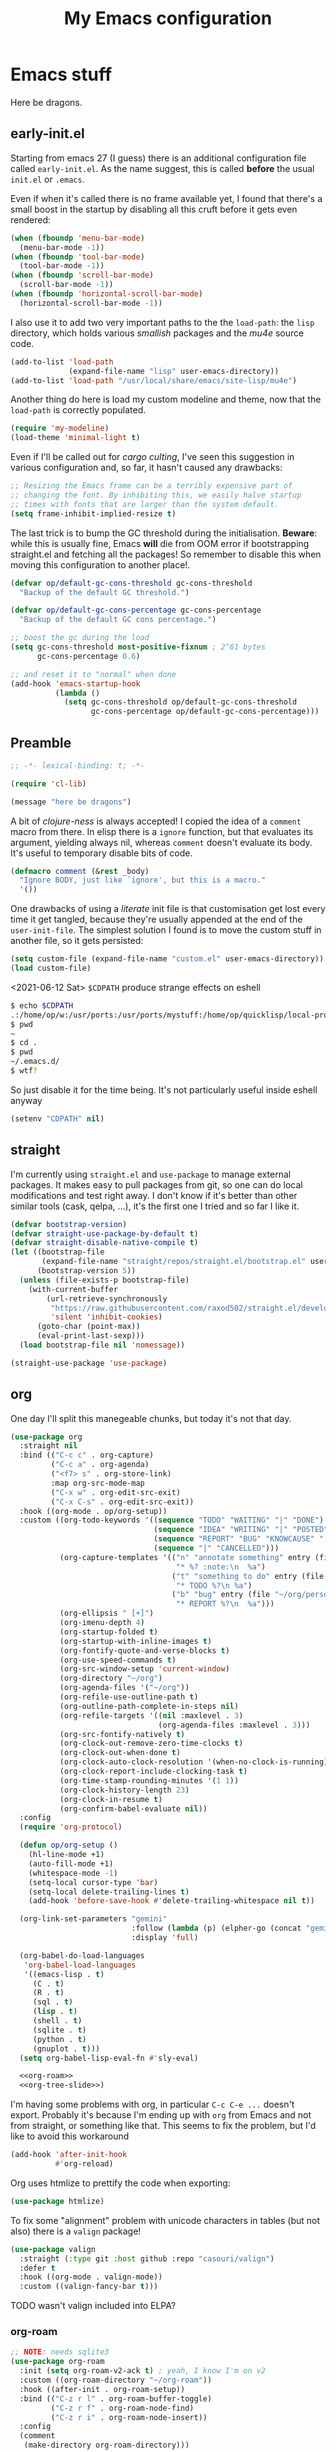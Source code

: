 # -*- indent-tabs-mode: nil; lexical-binding: t; -*-
#+TITLE: My Emacs configuration
#+PROPERTY: header-args :tangle ~/.emacs.d/init.el
#+HTML_HEAD: <link rel="stylesheet" type="text/css" href="solarized-light.css" />

* Emacs stuff

Here be dragons.

** early-init.el
   Starting from emacs 27 (I guess) there is an additional
   configuration file called =early-init.el=.  As the name suggest,
   this is called *before* the usual =init.el= or =.emacs=.

   Even if when it's called there is no frame available yet, I found
   that there's a small boost in the startup by disabling all this
   cruft before it gets even rendered:

   #+begin_src emacs-lisp :tangle ~/.emacs.d/early-init.el
     (when (fboundp 'menu-bar-mode)
       (menu-bar-mode -1))
     (when (fboundp 'tool-bar-mode)
       (tool-bar-mode -1))
     (when (fboundp 'scroll-bar-mode)
       (scroll-bar-mode -1))
     (when (fboundp 'horizontal-scroll-bar-mode)
       (horizontal-scroll-bar-mode -1))
   #+end_src

   I also use it to add two very important paths to the the
   =load-path=: the =lisp= directory, which holds various /smallish/
   packages and the [[*email][mu4e]] source code.

   #+begin_src emacs-lisp :tangle ~/.emacs.d/early-init.el
     (add-to-list 'load-path
                  (expand-file-name "lisp" user-emacs-directory))
     (add-to-list 'load-path "/usr/local/share/emacs/site-lisp/mu4e")
   #+end_src

   Another thing do here is load my custom modeline and theme, now
   that the =load-path= is correctly populated.

   #+begin_src emacs-lisp :tangle ~/.emacs.d/early-init.el
     (require 'my-modeline)
     (load-theme 'minimal-light t)
   #+end_src

   Even if I'll be called out for /cargo culting/, I've seen this
   suggestion in various configuration and, so far, it hasn't caused
   any drawbacks:

   #+begin_src emacs-lisp :tangle ~/.emacs.d/early-init.el
     ;; Resizing the Emacs frame can be a terribly expensive part of
     ;; changing the font. By inhibiting this, we easily halve startup
     ;; times with fonts that are larger than the system default.
     (setq frame-inhibit-implied-resize t)
   #+end_src

   The last trick is to bump the GC threshold during the
   initialisation.  *Beware*: while this is usually fine, Emacs *will*
   die from OOM error if bootstrapping straight.el and fetching all
   the packages!  So remember to disable this when moving this
   configuration to another place!.

   #+begin_src emacs-lisp :tangle ~/.emacs.d/early-init.el
     (defvar op/default-gc-cons-threshold gc-cons-threshold
       "Backup of the default GC threshold.")

     (defvar op/default-gc-cons-percentage gc-cons-percentage
       "Backup of the default GC cons percentage.")

     ;; boost the gc during the load
     (setq gc-cons-threshold most-positive-fixnum ; 2^61 bytes
           gc-cons-percentage 0.6)

     ;; and reset it to "normal" when done
     (add-hook 'emacs-startup-hook
               (lambda ()
                 (setq gc-cons-threshold op/default-gc-cons-threshold
                       gc-cons-percentage op/default-gc-cons-percentage)))
   #+end_src

** Preamble

   #+begin_src emacs-lisp
     ;; -*- lexical-binding: t; -*-

     (require 'cl-lib)

     (message "here be dragons")
   #+end_src

   A bit of /clojure-ness/ is always accepted!  I copied the idea of a
   =comment= macro from there.  In elisp there is a =ignore= function,
   but that evaluates its argument, yielding always nil, whereas
   =comment= doesn't evaluate its body.  It's useful to temporary
   disable bits of code.

   #+begin_src emacs-lisp
     (defmacro comment (&rest _body)
       "Ignore BODY, just like `ignore', but this is a macro."
       '())
   #+end_src

   One drawbacks of using a /literate/ init file is that customisation
   get lost every time it get tangled, because they're usually
   appended at the end of the =user-init-file=.  The simplest solution
   I found is to move the custom stuff in another file, so it gets
   persisted:

   #+begin_src emacs-lisp
     (setq custom-file (expand-file-name "custom.el" user-emacs-directory))
     (load custom-file)
   #+end_src

   <2021-06-12 Sat> =$CDPATH= produce strange effects on eshell

   #+begin_src sh :tangle no
     $ echo $CDPATH
     .:/home/op/w:/usr/ports:/usr/ports/mystuff:/home/op/quicklisp/local-projects
     $ pwd
     ~
     $ cd .
     $ pwd
     ~/.emacs.d/
     $ wtf?
   #+end_src

   So just disable it for the time being.  It's not particularly
   useful inside eshell anyway

   #+begin_src emacs-lisp
     (setenv "CDPATH" nil)
   #+end_src

** straight
   I'm currently using =straight.el= and =use-package= to manage
   external packages.  It makes easy to pull packages from git, so one
   can do local modifications and test right away.  I don't know if
   it's better than other similar tools (cask, qelpa, ...), it's the
   first one I tried and so far I like it.

   #+begin_src emacs-lisp
     (defvar bootstrap-version)
     (defvar straight-use-package-by-default t)
     (defvar straight-disable-native-compile t)
     (let ((bootstrap-file
            (expand-file-name "straight/repos/straight.el/bootstrap.el" user-emacs-directory))
           (bootstrap-version 5))
       (unless (file-exists-p bootstrap-file)
         (with-current-buffer
             (url-retrieve-synchronously
              "https://raw.githubusercontent.com/raxod502/straight.el/develop/install.el"
              'silent 'inhibit-cookies)
           (goto-char (point-max))
           (eval-print-last-sexp)))
       (load bootstrap-file nil 'nomessage))

     (straight-use-package 'use-package)
   #+end_src

** org
   One day I'll split this manegeable chunks, but today it's not that
   day.

   #+begin_src emacs-lisp :noweb no-export
          (use-package org
            :straight nil
            :bind (("C-c c" . org-capture)
                   ("C-c a" . org-agenda)
                   ("<f7> s" . org-store-link)
                   :map org-src-mode-map
                   ("C-x w" . org-edit-src-exit)
                   ("C-x C-s" . org-edit-src-exit))
            :hook ((org-mode . op/org-setup))
            :custom ((org-todo-keywords '((sequence "TODO" "WAITING" "|" "DONE")
                                          (sequence "IDEA" "WRITING" "|" "POSTED")
                                          (sequence "REPORT" "BUG" "KNOWCAUSE" "|" "FIXED")
                                          (sequence "|" "CANCELLED")))
                     (org-capture-templates '(("n" "annotate something" entry (file "~/org/personal.org")
                                               "* %? :note:\n  %a")
                                              ("t" "something to do" entry (file "~/org/personal.org")
                                               "* TODO %?\n %a")
                                              ("b" "bug" entry (file "~/org/personal.org")
                                               "* REPORT %?\n  %a")))
                     (org-ellipsis " [+]")
                     (org-imenu-depth 4)
                     (org-startup-folded t)
                     (org-startup-with-inline-images t)
                     (org-fontify-quote-and-verse-blocks t)
                     (org-use-speed-commands t)
                     (org-src-window-setup 'current-window)
                     (org-directory "~/org")
                     (org-agenda-files '("~/org"))
                     (org-refile-use-outline-path t)
                     (org-outline-path-complete-in-steps nil)
                     (org-refile-targets '((nil :maxlevel . 3)
                                           (org-agenda-files :maxlevel . 3)))
                     (org-src-fontify-natively t)
                     (org-clock-out-remove-zero-time-clocks t)
                     (org-clock-out-when-done t)
                     (org-clock-auto-clock-resolution '(when-no-clock-is-running))
                     (org-clock-report-include-clocking-task t)
                     (org-time-stamp-rounding-minutes '(1 1))
                     (org-clock-history-length 23)
                     (org-clock-in-resume t)
                     (org-confirm-babel-evaluate nil))
            :config
            (require 'org-protocol)

            (defun op/org-setup ()
              (hl-line-mode +1)
              (auto-fill-mode +1)
              (whitespace-mode -1)
              (setq-local cursor-type 'bar)
              (setq-local delete-trailing-lines t)
              (add-hook 'before-save-hook #'delete-trailing-whitespace nil t))

            (org-link-set-parameters "gemini"
                                     :follow (lambda (p) (elpher-go (concat "gemini:" p)))
                                     :display 'full)

            (org-babel-do-load-languages
             'org-babel-load-languages
             '((emacs-lisp . t)
               (C . t)
               (R . t)
               (sql . t)
               (lisp . t)
               (shell . t)
               (sqlite . t)
               (python . t)
               (gnuplot . t)))
            (setq org-babel-lisp-eval-fn #'sly-eval)

            <<org-roam>>
            <<org-tree-slide>>)
   #+end_src

   I'm having some problems with org, in particular =C-c C-e ...=
   doesn't export.  Probably it's because I'm ending up with =org=
   from Emacs and not from straight, or something like that.  This
   seems to fix the problem, but I'd like to avoid this workaround

   #+begin_src emacs-lisp
     (add-hook 'after-init-hook
               #'org-reload)
   #+end_src

   Org uses htmlize to prettify the code when exporting:
   #+begin_src emacs-lisp
     (use-package htmlize)
   #+end_src

   To fix some "alignment" problem with unicode characters in tables
   (but not also) there is a =valign= package!

   #+begin_src emacs-lisp
     (use-package valign
       :straight (:type git :host github :repo "casouri/valign")
       :defer t
       :hook ((org-mode . valign-mode))
       :custom ((valign-fancy-bar t)))
   #+end_src

**** TODO wasn't valign included into ELPA?

*** org-roam

    #+NAME: org-roam
    #+begin_src emacs-lisp :tangle no
      ;; NOTE: needs sqlite3
      (use-package org-roam
        :init (setq org-roam-v2-ack t) ; yeah, I know I'm on v2
        :custom ((org-roam-directory "~/org-roam"))
        :hook ((after-init . org-roam-setup))
        :bind (("C-z r l" . org-roam-buffer-toggle)
               ("C-z r f" . org-roam-node-find)
               ("C-z r i" . org-roam-node-insert))
        :config
        (comment
         (make-directory org-roam-directory)))
    #+end_src


*** Presentations in org-mode

    #+NAME: org-tree-slide
    #+begin_src emacs-lisp :tangle no
      (use-package org-tree-slide
        :custom ((org-image-actual-width nil))
        :config
        (defun op/org-present-frame ()
          (let ((frame (make-frame `( ;(minibuffer . nil)
                                     (title . "Presentation")
                                     (menu-bar-lines . 0)
                                     (tool-bar-lines . 0)
                                     (vertical-scroll-bars . nil)
                                     (left-fringe . 0)
                                     (right-fringe . 0)
                                     (internal-border-width . 10)
                                     ;(cursor-type . nil)
                                     ))))
            (select-frame-set-input-focus frame)
            (toggle-frame-fullscreen)
            (raise-frame frame)
            frame))

        (defun op/org-present ()
          (interactive)
          (let ((name "*presentazione*"))
            (ignore-errors
              (kill-buffer name))
            ;; (with-current-buffer (make-indirect-buffer (current-buffer)
            ;;                                            name))
            (op/org-present-frame)
            (org-display-inline-images)
            (olivetti-mode)
            (olivetti-set-width 90)
            (call-interactively #'org-tree-slide-mode)
            (text-scale-adjust 3))))
    #+end_src

*** Org publish
    Org publish is a library that allows to generate sets of documents
    from a directory tree.  It provides some basic mechanisms to copy
    files around, converting org files to other formats (HTML for
    instance).  I know some people use it to generate static websites,
    I'm using it to publish my =dots= repo on the web (and soon on
    Gemini!)

    The variable =org-publish-project-alist= as an alist of =("name"
    props...)=.

    To publish org files as another file and copy files as-is, the
    best way I found is to define multiple targets, one for org and
    one for the copy, and require with the =:components= props from
    another target.

    #+begin_src emacs-lisp
      (with-eval-after-load 'org
        (setq org-publish-project-alist
              '(("dots-org"
                 :base-directory "~/dots"
                 :base-extension "org"
                 :publishing-directory "~/w/blog/resources/dots/"
                 :recursive t
                 :publishing-function org-html-publish-to-html)
                ("dots-org-gmi"
                 :base-directory "~/dots"
                 :base-extension "org"
                 :publishing-directory "~/w/blog/resources/dots/"
                 :recursive t
                 :publishing-function org-gemini-publish-to-gemini)
                ("dots-static"
                 :base-directory "~/dots"
                 :base-extension "css\\|png\\|jpg\\|jpeg"
                 :publishing-directory "~/w/blog/resources/dots/"
                 :recursive t
                 :publishing-function org-publish-attachment)
                ("dots" :components ("dots-org" "dots-org-gmi" "dots-static"))))

        (define-key global-map (kbd "C-z p p") #'org-publish)
        (define-key global-map (kbd "C-z p P") #'org-publish-all))
    #+end_src

** Misc
   The following are some misc customizations.  They can't be split in
   their own blocks, either because are variables defined in C or are
   defined in lisp files that we can't =require=.  Either the way,
   it's probably self-explanatory.

   #+begin_src emacs-lisp
     (use-package emacs
       :straight nil
       :custom ((use-dialog-box nil)
                (x-stretch-cursor t)
                (sentence-end-double-space t)
                (require-final-newline t)
                (visible-bell nil)
                (load-prefer-newer t))
       :bind (("M-z" . zap-up-to-char))
       :config
       ;; free the C-z key
       (define-key global-map (kbd "C-z") nil)

       ;; these becomes buffer-local when set
       (setq-default scroll-up-aggressively 0.0
                     scroll-down-aggressively 0.0
                     scroll-preserve-screen-position t
                     next-screen-context-lines 1)

       ;; fix hangs due to pasting from xorg -- workaround, not a solution :/
       (setq x-selection-timeout 1)
       (add-hook 'after-make-frame-functions
                 (lambda (_frame)
                   (setq x-selection-timeout 1)))

       (fset 'yes-or-no-p 'y-or-n-p))
   #+end_src

   I'm using a custom keyboard layout, where the numbers are actually
   symbols, and to type numbers I have to hold shift.  Normally, this
   is not a problem, I type symbols more frequently than numbers
   anyway, but it's handy to have a quick shortcut for =C-u 0=,
   instead of doing =C-u s-!= or =C-s-!= (0 is =s-!= here).
   Introducing =C-!=

   #+begin_src emacs-lisp
     (defun op/digit-argument-zero ()
       "Like `digit-argument', but set the arg to 0 unconditionally."
       (interactive)
       (prefix-command-preserve-state)
       (setq prefix-arg 0))

     (define-key global-map (kbd "C-!") #'op/digit-argument-zero)
   #+end_src

   I always end up trying to execute =unload-theme= instead of
   =disable-theme= when I want to get rid of a theme.  If to load a
   theme I have to =M-x load-theme=, why the dual operation is
   =disable-theme=?  Who knows, but I'll keep the alias.

   #+begin_src emacs-lisp
     (defalias 'unload-theme #'disable-theme)
   #+end_src

*** Font
    I discovered this font thanks to a submission on the ports@
    mailing list.  I'm just trying it for now, I'm not sure if I
    really like it.

    <2021-07-29 Thu> I'm trying iosevka again.  Mononoki is cool, but
    I like fonts that takes as little horizontal space as possible,
    and iosevka seems tiny, yet readable.

    #+begin_src emacs-lisp
      (let ((font "Iosevka Term Curly Medium 9"))
        (add-to-list 'default-frame-alist `(font . ,font))
        (set-face-attribute 'default t :font font :height 100)
        (set-face-attribute 'default nil :font font :height 100)
        (set-frame-font font nil t))
    #+end_src
*** tab-bar
    I initially thought I would never used the =tab-bar=, but now here
    we are.  How ironic.  Anyway, please don't show the tab-bar when
    there is only one tab:

    #+begin_src emacs-lisp
      (setq tab-bar-show 1)
    #+end_src

*** bookmarks
    Emacs lets one keep bookmarks on various places (usually files) to
    quickly jump around.

    #+begin_src emacs-lisp
      (use-package bookmark
        :straight nil
        :bind (("C-z b b" . bookmark-jump)
               ("C-z b a" . bookmark-set)
               ("C-z b l" . list-bookmarks)))
    #+end_src

*** save the place
    =save-place-mode= remembers the position of the point in a buffer
    and, when re-opening it, restores the point.  I don't know how it
    handles the fact that a buffer can be viewed in different window,
    each one with its point, but anyway it seems handy.

    #+begin_src emacs-lisp
      (use-package saveplace
        :straight nil
        :config (save-place-mode 1))
    #+end_src

*** history
    =savehist= is similar to =saveplace=, but save history.  I don't
    know exactly what histories it saves, but when it doubt, save it!

    #+begin_src emacs-lisp
      (use-package savehist
        :straight nil
        :config (savehist-mode))
    #+end_src

*** Uniquify
    Buffer names must be unique.  This package permits to tweak the
    rules that Emacs uses to /uniquify/ those names.  The following
    seems pretty handy, especially wrt project structures like Clojure

    #+begin_src emacs-lisp
      (use-package uniquify
        :straight nil
        :custom ((uniquify-buffer-name-style 'forward)
                 (uniquify-strip-common-suffix t)))
    #+end_src
*** Hydra
    I use hydra for various thing, hence why it's in the "misc"
    section.

    These are some general hydras that I find useful.  They are used
    mostly to quickly "repeat" the last command.

    #+begin_src emacs-lisp
      (use-package hydra
        :config
        (defhydra hydra-windowsize (global-map "C-x")
          ("{" shrink-window-horizontally)
          ("}" enlarge-window-horizontally))

        (defhydra hydra-grep-like (global-map "M-g")
          ("n" next-error "next")
          ("p" previous-error "prev")
          ("RET" nil :exit t)
          ("C-l" recenter-top-bottom)
          ("q" nil :exit t))

        (defhydra hydra-other-window (global-map "C-x")
          ("o" other-window "next window")
          ("O" (other-window -1) "previous window"))
        (hydra-set-property 'hydra-other-window :verbosity 0)

        (defhydra hydra-other-tab (global-map "C-x t")
          ("o" tab-next)
          ("O" tab-previous)
          ("q" nil :exit t))
        (hydra-set-property 'hydra-other-tab :verbosity 0))
    #+end_src
*** desktop.el
    The desktop package saves and restore the emacs session.  This is
    especially useful when using the emacs daemon.  Truth to be told,
    I'm thinking of getting rid of this in favour of something like
    =recentf=.

    <2021-06-16 Wed> I've disabled =desktop.el= in favour of =recentf=,
    let's see how it goes!

    #+begin_src emacs-lisp :tangle no
      (use-package desktop
        :straight nil
        :hook ((after-init . desktop-read)
               (after-init . desktop-save-mode))
        :custom ((desktop-base-file-name ".desktop")
                 (desktop-base-lock-name ".desktop.lock")
                 (desktop-restore-eager 8)
                 (desktop-restore-frames nil)))
    #+end_src
*** recentf
    #+begin_src emacs-lisp
      (require 'recentf)
      (recentf-mode t)

      (setq recentf-max-saved-items 80)

      (defun op/find-recentf (file)
        "Use `completing-read' to open a recent FILE."
        (interactive (list (completing-read "Find recent file: "
                                            recentf-list)))
        (when file
          (find-file file)))

      (define-key global-map (kbd "C-x C-r") #'op/find-recentf)
    #+end_src
*** Gemini for =thingatpoint=
    I don't exactly remember why, but this should enable the
    =gemini://= scheme in some kind of buffers.
    #+begin_src emacs-lisp
      (use-package thingatpt
        :config
        (add-to-list 'thing-at-point-uri-schemes "gemini://"))
    #+end_src
*** browse-url
    Browse URLs, and add Gemini support.

    #+begin_src emacs-lisp
      (use-package browse-url
        :bind ("<f9>" . browse-url)
        :config
        (add-to-list 'browse-url-default-handlers
                     '("\\`gemini:" . op/browse-url-elpher))
        (defun op/browse-url-elpher (url &rest _args)
          "Open URL with `elpher-go'."
          (elpher-go url)))
    #+end_src
*** variable pitch mode (aka non monospace)
    I like to use =variable-pitch-mode= in some text buffers (org and
    gemini usually), but sometimes I'd like a way to toggle it.  While
    =M-x variable-pitch-mode RET= is a solution, binding a key is
    faster:

    #+begin_src emacs-lisp
      (define-key global-map (kbd "C-z V") #'variable-pitch-mode)
    #+end_src
*** form-feed
    The =form-feed= ASCII character (0x0C or 12) was used to signal
    the end of the page.  It's still used (albeit not that frequently)
    in code to divide a file into logical "pages".

    The [[https://depp.brause.cc/form-feed/][=form-feed=]] packages changes how these =^L= characters are
    rendered, it turns them into a line spanning the entire window
    width.

    #+begin_src emacs-lisp
      (use-package form-feed
        :config (global-form-feed-mode))
    #+end_src
** Minibuffer
   #+begin_quote
   all hail the minibuffer
   #+end_quote

   This allows to launch a command that uses the minibuffer while
   already inside the minibuffer.
   #+begin_src emacs-lisp
     (setq enable-recursive-minibuffers t)
   #+end_src

   I'm generally pretty lazy, so why pressing shift to get the case
   right?
   #+begin_src emacs-lisp
     (setq completion-ignore-case t)
   #+end_src

   Misc enhancement to the minibuffer behaviour.
   #+begin_src emacs-lisp
     ;; add prompt inidcator to `completing-read-multiple'.
     (defun op/crm-indicator (args)
       (cons (concat "[CRM] " (car args))
             (cdr args)))
     (advice-add #'completing-read-multiple :filter-args #'op/crm-indicator)

     (setq minibuffer-prompt-properties
           '(read-only true cursor-intangible t face minibuffer-prompt))
     (add-hook 'minibuffer-setup-hook #'cursor-intangible-mode)
   #+end_src

*** Marginalia
    Enhances the minibuffer completions with additional informations
    #+begin_src emacs-lisp
      (use-package marginalia
        :custom (marginalia-annotators
                 '(marginalia-annotators-heavy marginalia-annotators-light nil))
        :init (marginalia-mode))
    #+end_src
*** Orderless
    Controls the sorting of the minibuffer completions.  I still have
    to tweak it a little bit, but I'm overall happy.

    #+begin_src emacs-lisp
      (use-package orderless
        :custom ((completion-styles '(substring orderless))
                 (completion-category-defaults nil)
                 (completion-category-overrides '((file (styles . (partial-completion)))))))
    #+end_src
*** Consult
    Consult enhances various command by using the minibuffer.
    #+begin_src emacs-lisp
      (use-package consult
        :bind (("C-c h" . consult-history)
               ("C-c m" . consult-mode-command)
               ("C-c b" . consult-bookmark)
               ("C-c k" . consult-kmacro)
               ("C-x M-:" . consult-complex-command)
               ("C-x b" . consult-buffer)
               ("C-x 4 b" . consult-buffer-other-window)
               ("C-x 5 b" . consult-buffer-other-frame)
               ("M-#" . consult-register-load)
               ("M-'" . consult-register-store)
               ("C-M-#" . consult-register)
               ("M-g e" . consult-compile-error)
               ("M-g g" . consult-goto-line)
               ("M-g M-g" . consult-goto-line)
               ("M-g o" . consult-outline)
               ("M-g m" . consult-mark)
               ("M-g k" . consult-global-mark)
               ("M-g i" . consult-imenu)
               ("M-g I" . consult-project-imenu)
               ("M-s f" . consult-find)
               ("M-s g" . consult-grep)
               ("M-s l" . consult-line)
               ("M-s k" . consult-keep-lines)
               ("M-s u" . consult-focus-lines)
               ("M-s e" . consult-isearch))
        :custom ((register-preview-delay 0)
                 (register-preview-function #'consult-register-format)
                 ;; use consult to select xref locations with preview
                 (xref-show-xrefs-function #'consult-xref)
                 (xref-show-definitions-function #'consult-xref)
                 (consult-narrow-key "<")
                 (consult-project-root #'project-roots))
        :init
        (advice-add #'register-preview :override #'consult-register-window)

        :config
        ;; make narrowing help available in the minibuffer.
        (define-key consult-narrow-map (vconcat consult-narrow-key "?")
          #'consult-narrow-help))
    #+end_src
*** Affe
    This is a new-ish package from the same author of consult and
    marginalia.  Honestly, I still have to use it, so this is more a
    remainder of its existance.

    #+begin_src emacs-lisp
      (use-package affe
        :straight (:type git :host github :repo "minad/affe")
        :after orderless
        :custom ((affe-regexp-function #'orderless-pattern-compiler)
                 (affe-highlight-function #'orderless-highlight-matches)))
    #+end_src
*** Vertico
    Vertico is just like selectrum or icomplete-vertical.  It's
    written by the same author of consult, so at this point I thought
    of keeping the streak and using this

    <2021-06-08 Tue> vertico is *too damn slow* here: =M-x= halts
    emacs for like 3-4 seconds before any UI show up. I should spend
    some time profiling it, but for the time being switch back to
    [[*Selectrum][Selectrum]].

    #+begin_src emacs-lisp
      (comment
       (use-package vertico
         :config (vertico-mode)))
    #+end_src

*** Selectrum
    #+begin_src emacs-lisp :noweb no-export
      (use-package selectrum
        :custom ((selectrum-highlight-candidates-function #'orderless-highlight-matches)
                 (orderless-skip-highlighting (lambda () selectrum-is-active)))
        :config
        (selectrum-mode +1)

        <<selectrum-embark>>)
    #+end_src

    Unlike vertico, selectrum needs something more to integrate with
    embark.  This is taken from the [[https://github.com/oantolin/embark/wiki/Additional-Configuration#selectrum][Embark wiki]]:

    #+NAME: selectrum-embark
    #+begin_src emacs-lisp :tangle no
      (defun op/refresh-selectrum ()
        (setq selectrum--previous-input-string nil))
      (add-hook 'embark-pre-action-hook #'op/refresh-selectrum)
    #+end_src

*** embark
    Embark provides custom actions on the minibuffer (technically
    everywhere, but I only use it in the minibuffer.)

    =embark-become= is a command I should use more.  It provides a way
    to "change" the minibuffer while retaining the input.  For
    instance, I often do =C-x b <something>= just to see that I
    haven't a buffer, and then =C-x C-f= to open it.  With
    =embark-become= I can /transform/ the =switch-buffer= command to
    the =find-file= command without the abort =C-g= in between and
    retain the input.

    #+begin_src emacs-lisp
      (use-package embark
        :straight (:type git :host github :repo "oantolin/embark")
        :bind (:map minibuffer-local-completion-map
                    ("M-t" . embark-act)
                    ("M-h" . embark-become)
                    :map minibuffer-local-map
                    ("M-t" . embark-act)
                    ("M-h" . embark-become)))
    #+end_src
** Completions
   I'm trying corfu at the moment.  It has still some bugs for me, but
   I haven't found a way to reproduce, so I can't report them.

   #+begin_src emacs-lisp
     (use-package corfu
       :custom (corfu-cycle t)
       :config
       (corfu-global-mode +1))
   #+end_src

** Window management
   This is a bit topic for me, and the only thing that I'm not
   completely happy with.  Fortunately, as time goes, I'm less annoyed
   with it, bit by bit.
*** The window package
    This does a lot of stuff, from the split logic to customising the
    thresholds.  One of these days I'll split in multiple pieces.

    #+begin_src emacs-lisp
      (use-package window
        :straight nil
        :bind (("C-x +" . balance-windows-area))
        :custom
        ((window-combination-resize t)
         (even-window-sizes 'heigth-only)
         (window-sides-vertical nil)
         (switch-to-buffer-in-dedicated-window 'pop)
         (split-height-threshold 160)
         (split-width-threshold 90)
         (split-window-preferred-function #'op/split-window-sensibly))
        :config
        (defun op/split-window-prefer-horizontal (&optional window)
          "Based on `split-window-sensibly', but designed to prefer a horizontal split.
      It prefers windows tiled side-by-side.  Taken from
      emacs.stackexchange.com.  Optional argument WINDOW is the current
      window."
          (let ((window (or window (select-window))))
            (or (and (window-splittable-p window t)
                     ;; split window horizontally
                     (with-selected-window window
                       (split-window-right))))
            (and (window-splittable-p window)
                 ;; split window vertically
                 (with-selected-window window
                   (split-window-below)))
            (and
             ;; if window is the only usable window on its frame and is not
             ;; the minibuffer window, try to split it horizontally
             ;; disregarding the value of `split-height-threshold'.
             (let ((frame (window-frame window)))
               (or (eq window (frame-root-window frame))
                   (catch 'done
                     (walk-window-tree (lambda (w)
                                         (unless (or (eq w window)
                                                     (window-dedicated-p w))
                                           (throw 'done nil)))
                                       frame)
                     t)))
             (not (window-minibuffer-p window))
             (let ((split-width-threshold 0))
               (when (window-splittable-p window t)
                 (with-selected-window window
                   (split-window-right)))))))

        (defun op/split-window-sensibly (&optional window)
          "Splitting window function.
      Intended to use as `split-window-preferred-function'.  Also taken
      from stackexchange with edits.  Optional argument WINDOW is the
      window."
          (let ((window (or window (selected-window))))
            (with-selected-window window
              (if (> (window-total-width window)
                     (* 2 (window-total-width window)))
                  (op/split-window-sensibly window)
                (split-window-sensibly window))))))
    #+end_src
*** Placement with shackle
    Shackle is an easy way to customise the display rules for windows
    rather than messing up with =display-buffer-alist=.

    #+begin_src emacs-lisp
      (use-package shackle
        :custom
        ((shackle-rules
          (let ((repls "\\*\\(cider-repl\\|sly-mrepl\\|ielm\\)")
                (godot "\\*godot - .*\\*")
                (vcs   "\\*\\(Flymake\\|Package-Lint\\|vc-\\(git\\|got\\) :\\).*")
                (elfeed "\\*elfeed-entry\\*")
                (vmd    "\\*vmd console .*"))
            `((compilation-mode :noselect t
                                :align above
                                :size 0.2)
              ("*Async Shell Command*" :ignore t)
              (,repls :regexp t
                      :align below
                      :size 0.3)
              (,godot :regexp t
                      :align t
                      :size 0.3)
              (occur-mode :select t
                          :align right
                          :size 0.3)
              (diff-mode :select t)
              (help-mode :select t
                         :align left
                         :size 0.3)
              (,vcs :regexp t
                    :align above
                    :size 0.15
                    :select t)
              (,elfeed :regexp t
                       :align t
                       :select t
                       :size 0.75)
              (,vmd :regexp t
                    :align below
                    :select t
                    :size 0.3))))
         (shackle-default-rule nil ; '(:inhibit-window-quit t)
                               ))
        :config (shackle-mode))
    #+end_src
*** History
    Winner saves the window placement and allows to travel back and
    forth in time.  Also add an hydra for that for extra comfort.

    #+begin_src emacs-lisp
      (use-package winner
        :straight nil
        :config
        (winner-mode 1)
        (defhydra hydra-winner (winner-mode-map "C-c")
          ("<left>" (progn (winner-undo)
                           (setq this-command 'winner-undo))
           "undo")
          ("h" (progn (winner-undo)
                      (setq this-command 'winner-undo))
           "undo")
          ("<right>" winner-redo "redo")
          ("l" winner-redo "redo")
          ("q" nil :exit nil)))
    #+end_src
*** Switch window
    The builtin windmove package provides function to move between
    windows in the same frame easily.  Unfortunately, I don't use this
    package often enough, I usually =C-x o=.

    #+begin_src emacs-lisp
      (defhydra hydra-windmove (global-map "M-r")
        ("h" windmove-left)
        ("j" windmove-down)
        ("k" windmove-up)
        ("l" windmove-right)
        ("q" nil :exit nil))
      (hydra-set-property 'hydra-windmove :verbosity 0)
    #+end_src
*** Layouts
    =transpose-frame= provides various function to change the window
    layout in the current frame.  Since my memory is pretty limited,
    an hydra is needed.

    #+begin_src emacs-lisp
      (use-package transpose-frame
        :bind ("C-#" . my/hydra-window/body)
        :commands (transpose-frame flip-frame flop-frame
                                   rotate-frame rotate-frame-clockwise
                                   rotate-frame-anti-anticlockwise)
        :config
        (defhydra hydra-window (:hint nil)
          "
      ^File/Buffer^      ^Movements^        ^Misc^              ^Transpose^
      ^^^^^^^^------------------------------------------------------------------------------
      _b_ switch buffer  ^ ^ hjkl           _0_   delete        _t_     transpose frame
      _f_ find file      _o_ other window   _1_   delete other  _M-f_   flip frame
      _s_ save conf      _O_ OTHER window   _2_   split below   _M-C-f_ flop frame
      _r_ reload conf    ^ ^                _3_   split right   _M-s_   rotate frame
      ^ ^                ^ ^                _SPC_ balance       _M-r_   rotate clockw.
      ^^^^-------------------------------   _v_   split horiz.  _M-C-r_ rotate anti clockw.
      _?_ toggle help    ^ ^                _-_   split vert.
      ^ ^                ^ ^                _C-l_ recenter line
      "
          ("?" (hydra-set-property 'hydra-window :verbosity
                                   (if (= (hydra-get-property 'hydra-window :verbosity) 1)
                                       0 1)))

          ("b" switch-to-buffer)
          ("f" (call-interactively #'find-file))

          ("s" window-configuration-to-register)
          ("r" jump-to-register)

          ("k" windmove-up)
          ("j" windmove-down)
          ("h" windmove-left)
          ("l" windmove-right)

          ("o" (other-window 1))
          ("O" (other-window -1))

          ("C-l" recenter-top-bottom)

          ("0" delete-window)
          ("1" delete-other-windows)
          ("2" split-window-below)
          ("3" split-window-right)

          ;; v is like a |, no?
          ("v" split-window-horizontally)
          ("-" split-window-vertically)

          ("SPC" balance-windows)

          ("t" transpose-frame)
          ("M-f" flip-frame)
          ("M-C-f" flop-frame)
          ("M-s" rotate-frame)
          ("M-r" rotate-frame-clockwise)
          ("M-C-r" rotate-frame-anti-anticlockwise)

          ("q" nil :exit nil)
          ("RET" nil :exit nil)
          ("C-g" nil :exit nil))

        (defun my/hydra-window/body ()
          (interactive)
          (hydra-set-property 'hydra-window :verbosity 0)
          (hydra-window/body)))
    #+end_src
*** Side windows
    Side windows are an interesting concept.  Emacs reserve an
    optional space at the top, bottom, left and right of the frame for
    these side windows.  You can think of them as a dockable space,
    akin to the panels in IDEs.

    I'm finding useful to keep an IRC buffer at the bottom of the
    frame, to avoid jumping from the "code" frame to the "chat" frame
    or switch buffers continuously.

    The following functions helps achieve this:

    #+begin_src emacs-lisp
      (defun op/buffer-to-side-window (place)
        "Place the current buffer in the side window at PLACE."
        (interactive (list (intern
                            (completing-read "Which side: "
                                             '(top left right bottom)))))
        (let ((buf (current-buffer)))
          (display-buffer-in-side-window
           buf `((window-height . 0.15)
                 (side . ,place)
                 (slot . -1)
                 (window-parameters . ((no-delete-other-windows . t)
                                       (no-other-window t)))))
          (delete-window)))
    #+end_src

    See that =no-other-window=? it means that the side window won't be
    accessible by =other-window= means (i.e. =C-x o=).  Which brings
    us to Ace Windows.
*** Ace window
    #+begin_src emacs-lisp
      (use-package ace-window
        :bind (("C-z o" . ace-window))
        :custom ((aw-keys '(?a ?o ?e ?u ?i ?d ?h ?t ?n ?s))
                 (aw-dispatch-always t)
                 (aw-minibuffer-flag t)))
    #+end_src
** Text editing
*** Misc
    Usually I don't need to waste space for a column with the line
    numbers, it's something that it's just not useful.  Anyway, there
    are specific times where this is handy, so reserve a key for it.

    #+begin_src emacs-lisp
      (define-key global-map (kbd "C-z n") #'display-line-numbers-mode)
    #+end_src

    Better defaults
    #+begin_src emacs-lisp
      (define-key global-map (kbd "M-SPC") #'cycle-spacing)
      (define-key global-map (kbd "M-u")   #'upcase-dwim)
      (define-key global-map (kbd "M-l")   #'downcase-dwim)
      (define-key global-map (kbd "M-c")   #'capitalize-dwim)

    #+end_src

*** Auto-saving
    I have a problem with compulsive saving.  I type =C-x C-s= every
    few keystroke to write the buffer I'm editing.

    I'm trying to make emacs do that for me, so make it save early
    instead of waiting me to press the combination.  Normally emacs
    uses an =auto-save= file, but if the global minor mode
    =auto-save-visited-mode= is active, it actually saves the file.

    #+begin_src emacs-lisp
      (auto-save-visited-mode +1)
    #+end_src

    This is still not enough.  By default it saves every 5 seconds,
    which is *obviously* wrong.  Five seconds are like an eternity!
    I'm auto-saving every two seconds, but I'm tempted to drop to one
    second.

    #+begin_src emacs-lisp
      (setq auto-save-visited-interval 2)
    #+end_src

    I'm only scared of the consequences of this over TRAMP.  I don't
    use it very often, but I guess that something to disable locally
    auto-save-visited-mode could be implemented.

*** imenu
    Imenu is a mean of navigation in a buffer.  It can act like a TOC,
    for instance.

    Prevent stale entries by always rescan the buffer
    #+begin_src emacs-lisp
      (setq imenu-auto-rescan t)
    #+end_src

*** Filling
    This is a useful function copied from somewhere I don't remember,
    sorry unknown author!

    It makes =fill-paragraph= "toggable": =M-q= once to fill, =M-q=
    again to un-fill!

    #+begin_src emacs-lisp
      (defun op/fill-or-unfill (fn &optional justify region)
        "Meant to be an adviced :around `fill-paragraph'.
      FN is the original `fill-column'.  If `last-command' is
      `fill-paragraph', unfill it, fill it otherwise.  Inspired from a
      post on endless parentheses.  Optional argument JUSTIFY and
      REGION are passed to `fill-paragraph'."
        (let ((fill-column
               (if (eq last-command 'fill-paragraph)
                   (progn (setq this-command nil)
                          (point-max))
                 fill-column)))
          (funcall fn justify region)))
      (advice-add 'fill-paragraph :around #'op/fill-or-unfill)
    #+end_src

*** Transpose
    This is an idea that I stole from prot' dotemacs.  It augments the
    various =transpose-*= commands so they respect the region: if
    =(use-region-p)= then transpose the /thing/ at the extremes of the
    region, otherwise operates as usual.

    (the code is somewhat different from prot, but the idea is the
    same)

    #+begin_src emacs-lisp
      (defmacro op/deftranspose (name scope key doc)
        "Macro to produce transposition functions.
      NAME is the function's symbol.  SCOPE is the text object to
      operate on.  Optional DOC is the function's docstring.

      Transposition over an active region will swap the object at
      mark (region beginning) with the one at point (region end).

      It can optionally define a key for the defined function in the
      `global-map' if KEY is passed.

      Originally from protesilaos' dotemacs."
        (declare (indent defun))
        `(progn
           (defun ,name (arg)
             ,doc
             (interactive "p")
             (let ((x (intern (format "transpose-%s" ,scope))))
               (if (use-region-p)
                   (funcall x 0)
                 (funcall x arg))))
           ,(when key
              `(define-key global-map (kbd ,key) #',name))))

      (op/deftranspose op/transpose-lines "lines" "C-x C-t"
        "Transpose lines or swap over active region.")

      (op/deftranspose op/transpose-paragraphs "paragraphs" "C-S-t"
        "Transpose paragraph or swap over active region.")

      (op/deftranspose op/transpose-sentences "sentences" "C-x M-t"
        "Transpose sentences or swap over active region.")

      (op/deftranspose op/transpose-sexps "sexps" "C-M-t"
        "Transpose sexps or swap over active region.")

      (op/deftranspose op/transpose-words "words" "M-t"
        "Transpose words or swap over active region.")
    #+end_src

    A command I have to try to use more is =transpose-regions=

    #+begin_src emacs-lisp
      (define-key global-map (kbd "C-x C-M-t") #'transpose-regions)
    #+end_src

**** TODO [[https://depp.brause.cc/cycle-region/][cycle-region]] is worth a try

*** Narrow to what I mean

    Narrowing is really a powerful mechanism of Emacs.  It lets one
    show only a part of a buffer.  Unfortunately, the default keys
    aren't that great, and there's space for a /do what I mean/
    command.  The following is adapted from a post on endless
    parentheses.

    #+begin_src emacs-lisp
      (defun op/narrow-or-widen-dwim (p)
        "Widen if the buffer is narrowed, narrow-dwim otherwise.
      Dwim means: region, org-src-block, org-subtree or defun,
      whichever applies first.  Narrowing to org-src-blocks actually
      calls `org-edit-src-code'.

      With prefix P, don't widen, just narrow even if buffer is already
      narrowed.  With P being -, narrow to page instead of to defun.

      Taken from endless parentheses."
        (interactive "P")
        (declare (interactive-only))
        (cond ((and (buffer-narrowed-p) (not p)) (widen))
              ((region-active-p)
               (narrow-to-region (region-beginning)
                                 (region-end)))
              ((derived-mode-p 'org-mode)
               ;; `org-edit-src-code' isn't a real narrowing
               (cond ((ignore-errors (org-edit-src-code) t))
                     ((ignore-errors (org-narrow-to-block) t))
                     (t (org-narrow-to-subtree))))
              ((eql p '-) (narrow-to-page))
              (t (narrow-to-defun))))

      (define-key global-map (kbd "C-c w") #'op/narrow-or-widen-dwim)
    #+end_src

*** White spaces

    Nothing bothers me more than trailing white spaces, so enable
    =whitespace-mode= for programming and text buffers.

    Also, I like to use =TAB= to trigger the =completions-at-point=,
    and while there customize tab behaviours.

    Furthermore, use hard tabs by default; =op/disable-tabs= will be
    added as mode hook for buffers that needs "soft" tabs.

    #+begin_src emacs-lisp
      (use-package whitespace
        :straight nil
        :custom ((whitespace-style '(face trailing))
                 (backward-delete-char-untabify-method 'hungry)
                 (tab-always-indent 'complete)
                 (tab-width 8))
        :hook ((conf-mode . op/enable-tabs)
               (text-mode . op/enable-tabs)
               (prog-mode . op/enable-tabs)
               (prog-mode . whitespace-mode)
               (text-mode . whitespace-mode))
        :config
        (setq-default indent-tabs-mode t)

        (defun op/enable-tabs ()
          "Enable `indent-tabs-mode' in the current buffer."
          (interactive)
          (setq-local indent-tabs-mode t))

        (defun op/disable-tabs ()
          "Disable `indent-tabs-mode' in the current buffer."
          (interactive)
          (setq-local indent-tabs-mode nil))

        ;; TODO: remove
        (dolist (hook '(emacs-lisp-mode-hook))
          (add-hook hook 'op/disable-tabs)))
    #+end_src

*** Version Control
**** Backups
     Albeit not exactly a version control system, the backup system is
     indeed very usefuly.  By defaults backup are created alongside
     the original files.  I don't like that, and prefer to move
     everything into a separate backup directory.

     By the way, it's incredibly useful to keep backups.  I once
     deleted a file, and manage to recover it because of Emacs'
     backups!

     #+begin_src emacs-lisp
       (defconst op/backup-dir
         (expand-file-name "backups" user-emacs-directory))

       (unless (file-exists-p op/backup-dir)
         (make-directory op/backup-dir))

       (setq backup-directory-alist `(("." . ,op/backup-dir)))
     #+end_src
**** Log
     It's handy to have =auto-fill-mode= enabled while writing the
     commit message inside a =log-edit-mode= buffer.  It saves a few
     =M-q=
     #+begin_src emacs-lisp
       (use-package log-edit
         :straight nil
         :hook ((log-edit-mode . auto-fill-mode)))
     #+end_src
**** Got
     [[https://gameoftrees.org/][Game of Trees]] is a version control system written by Stefan
     Sperling.

     #+begin_quote
     Game of Trees (Got) is a version control system which prioritizes
     ease of use and simplicity over flexibility.

     Got is still under development; it is being developed on OpenBSD
     and its main target audience are OpenBSD developers.

     Got uses Git repositories to store versioned data. Git can be
     used for any functionality which has not yet been implemented in
     Got. It will always remain possible to work with both Got and Git
     on the same repository.
     #+end_quote

     I'm trying to complete [[https://github.com/omar-polo/vc-got/][=vc-got=]], a VC backend for Got.

     #+begin_src emacs-lisp
       (use-package vc-got
         :straight nil
         :load-path "~/w/vc-got/"
         :defer t
         :init
         (add-to-list 'vc-handled-backends 'Got)
         (add-to-list 'vc-directory-exclusion-list ".got"))
     #+end_src
*** Auto insert mode
    =auto-insert-mode= is an elisp library that automatically inserts
    text into new buffers based on the file extension or major mode.
    For instance, trying to open a =.el= (Emacs LISP) file will insert
    the entire GPL notice, and also other stuff.  This automatic
    insert can be interactive, too.

    #+begin_src emacs-lisp :noweb no-export
      (add-hook 'after-init-hook #'auto-insert-mode)

      (with-eval-after-load 'autoinsert
        <<c-skeleton>>
        <<go-skeleton>>
        <<clojure-skeleton>>
        <<perl-skeleton>>
        <<svg-skeleton>>)
    #+end_src

    I prefer the ISC license, and tend to use that for almost all the
    C I write:

    #+NAME: c-skeleton
    #+begin_src emacs-lisp :tangle no
      (define-auto-insert '("\\.c\\'" . "C skeleton")
        '("Description: "
          "/*" \n
          > "* Copyright (c) " (format-time-string "%Y") " " user-full-name " <" user-mail-address ">" \n
          > "*" \n
          > "* Permission to use, copy, modify, and distribute this software for any" \n
          > "* purpose with or without fee is hereby granted, provided that the above" \n
          > "* copyright notice and this permission notice appear in all copies." \n
          > "*" \n
          > "* THE SOFTWARE IS PROVIDED \"AS IS\" AND THE AUTHOR DISCLAIMS ALL WARRANTIES" \n
          > "* WITH REGARD TO THIS SOFTWARE INCLUDING ALL IMPLIED WARRANTIES OF" \n
          > "* MERCHANTABILITY AND FITNESS. IN NO EVENT SHALL THE AUTHOR BE LIABLE FOR" \n
          > "* ANY SPECIAL, DIRECT, INDIRECT, OR CONSEQUENTIAL DAMAGES OR ANY DAMAGES" \n
          > "* WHATSOEVER RESULTING FROM LOSS OF USE, DATA OR PROFITS, WHETHER IN AN" \n
          > "* ACTION OF CONTRACT, NEGLIGENCE OR OTHER TORTIOUS ACTION, ARISING OUT OF" \n
          > "* OR IN CONNECTION WITH THE USE OR PERFORMANCE OF THIS SOFTWARE." \n
          > "*/" \n
          \n
          > _ \n
          \n))
    #+end_src

    I added a skeleton for go files:

    #+NAME: go-skeleton
    #+begin_src emacs-lisp :tangle no
      (define-auto-insert
        '("\\.go\\'" . "Go skeleton")
        '("Short description: "
          "package "
          (completing-read "Go package: "
                           `("main" ,(file-name-nondirectory
                                      (directory-file-name default-directory))))
          \n \n > _ \n))
    #+end_src

    The clojure skeleton inserts the correct =ns= form at the top of
    the buffer:

    #+NAME: clojure-skeleton
    #+begin_src emacs-lisp :tangle no
      (defun op/cloj-ns ()
        "Return the clojure namespace (as string) for the current file.
      Stolen from the ``ns'' yasnippet from yasnippet-snippets."
        (cl-flet ((try-src-prefix
                   (path src-prfx)
                   (let ((parts (split-string path src-prfx)))
                     (when (= (length parts) 2)
                       (cadr parts)))))
          (let* ((p (buffer-file-name))
                 (p2 (cl-first
                      (cl-remove-if-not #'identity
                                        (mapcar (lambda (prfx)
                                                  (try-src-prefix p prfx))
                                                '("/src/cljs/" "/src/cljc/" "/src/clj/" "/src/" "/test/")))))
                 (p3 (file-name-sans-extension p2))
                 (p4 (mapconcat #'identity
                                (split-string p3 "/")
                                ".")))
            (replace-regexp-in-string "_" "-" p4))))

      (define-auto-insert
        '("\\.\\(clj\\|cljs\\|cljc\\)\\'" . "Clojure skeleton")
        '("Short description: "
          "(ns " (op/cloj-ns) ")" \n \n
          > _ \n))
    #+end_src

    #+NAME: perl-skeleton
    #+begin_src emacs-lisp :tangle no
      (define-auto-insert '("\\.pl\\'" . "Perl skeleton")
        '("Name: "
          "#!/usr/bin/env perl" \n
          "#" \n
          "# Copyright (c) " (format-time-string "%Y") " " user-full-name " <" user-mail-address ">" \n
          "#" \n
          "# Permission to use, copy, modify, and distribute this software for any" \n
          "# purpose with or without fee is hereby granted, provided that the above" \n
          "# copyright notice and this permission notice appear in all copies." \n
          "#" \n
          "# THE SOFTWARE IS PROVIDED \"AS IS\" AND THE AUTHOR DISCLAIMS ALL WARRANTIES" \n
          "# WITH REGARD TO THIS SOFTWARE INCLUDING ALL IMPLIED WARRANTIES OF" \n
          "# MERCHANTABILITY AND FITNESS. IN NO EVENT SHALL THE AUTHOR BE LIABLE FOR" \n
          "# ANY SPECIAL, DIRECT, INDIRECT, OR CONSEQUENTIAL DAMAGES OR ANY DAMAGES" \n
          "# WHATSOEVER RESULTING FROM LOSS OF USE, DATA OR PROFITS, WHETHER IN AN" \n
          "# ACTION OF CONTRACT, NEGLIGENCE OR OTHER TORTIOUS ACTION, ARISING OUT OF" \n
          "# OR IN CONNECTION WITH THE USE OR PERFORMANCE OF THIS SOFTWARE." \n
          \n
          "use v5.10;" \n
          "use strict;" \n
          "use warnings;" \n \n
          _ \n \n
          "__END__" "\n\n"
          "=head1 NAME" "\n\n"
          str "\n\n"
          "=head1 SYNOPSIS" "\n\n\n"
          "=head1 DESCRIPTION" "\n\n\n"
          "=cut" "\n"))
    #+end_src

    I'm also writing some small SVGs in Emacs, and I keep forgetting
    the right =xmlns=...

    #+NAME: svg-skeleton
    #+begin_src emacs-lisp :tangle no
      (define-auto-insert '("\\.svg\\'" . "SVG Skeleton")
        '("Name: "
          "<svg xmlns=\"http://www.w3.org/2000/svg\"" \n
          "    version=\"1.1\"" \n
          "    width=\"\"" \n
          "    height=\"\">"
          "  " _ \n
          "</svg>"))
    #+end_src

*** DIRED
    By default dired will show, other than the files, also various
    other data about every file (like owner, permissions, ...) in a
    format similar to =ls -lah=.  This is indeed useful, but usually I
    don't need to see all that informations, and they steal precious
    space, hence =dired-hide-details-mode=.

    In the same spite, most of the time I'm not interested in certain
    kinds of files (like object files or similar garbage), so hide
    them too by default with =dired-omit-mode=.

    Finally, =wdired= is awesome, reserve a key for it!

    #+begin_src emacs-lisp
      (use-package dired
        :straight nil
        :hook ((dired-mode . dired-hide-details-mode)
               (dired-mode . dired-omit-mode))
        :bind (:map dired-mode-map
                    ("C-c w" . wdired-change-to-wdired-mode))
        :config
        (require 'dired-x)
        (setq dired-listing-switches "-lahF"
              dired-dwim-target t
              dired-deletion-confirmer 'y-or-n-p
              dired-omit-files "\\`[.]?#\\|\\`[.][.]?\\'\\|*\\.o\\`\\|*\\.log\\`"))
    #+end_src

*** Project
    #+begin_src emacs-lisp :noweb no-export
      (with-eval-after-load 'project
        <<project-try-local>>)
    #+end_src

    This is a bulit-in package to manage "projects" (that is,
    directory trees commonly called "projects")

    It provides various commands that operate on the project, like
    =project-find-file= and =project-query-replace-regexp=.

    By default a project is something that is managed by a VCS, such
    as =git=.  However, sometimes is useful to mark something as a
    project without actually create a repo for it.  This code, adapted
    from something that I found online I don't remember where, adds
    another implementation for the project backend that consider a
    project something that has a =.project= file.

    #+NAME: project-try-local
    #+begin_src emacs-lisp :tangle no
      (defun op/project-try-local (dir)
        "Determine if DIR is a local project.
      DIR must include a .project file to be considered a project."
        (when-let (root (locate-dominating-file dir ".project"))
          (cons 'local root)))

      (add-to-list 'project-find-functions #'op/project-try-local)

      (cl-defmethod project-root ((project (head local)))
        (cdr project))
    #+end_src

**** TODO add some mechanism to ignore files
*** Scratchpads
    Scratchpads are useful.  I wrote a [[*Scratchpads][small package]] to create custom
    scratchpads on-the-fly.  By default it creates a =*scratch*<n>=
    buffer in the current =major-mode=, but the starting mode can be
    chosen by invoking =scratchpad-new-scratchpad= with a prefix
    argument.

    #+begin_src emacs-lisp
      (use-package scratchpads
        :bind ("C-z s" . scratchpads-new-scratchpad)
        :straight nil)
    #+end_src

*** Occur & loccur
    Occur is a grep-like functionality for Emacs.  It populates the
    =*occur*= buffer with the lines matching a certain regexp in the
    current buffer.  It's super-useful.

    #+begin_src emacs-lisp
      (use-package replace
        :straight nil
        :bind (("C-c o" . occur)))
    #+end_src

    =loccur= is similar, but instead of using a separate buffer, it
    visually hides all the non-matching lines, also super useful!

    #+begin_src emacs-lisp
      (use-package loccur
        :bind (("C-c O" . loccur)))
    #+end_src

*** hideshow
    Hideshow is a built-in package to fold section of code.  It has
    some really awkward keybindings under =C-c @=, but otherwise is
    nice, sometimes.

    #+begin_src emacs-lisp
      (add-hook 'prog-mode-hook #'hs-minor-mode)
    #+end_src

*** Smartparens
    Smartparens has become my go-to package for managing parethesis
    and the like.  The peculiar thing is that, unlike packages such as
    paredit, it works on any language, not only lisp-y ones.

    #+begin_src emacs-lisp
      (use-package smartparens
        :bind (:map smartparens-mode-map
                    ("C-M-f" . sp-forward-sexp)
                    ("C-M-b" . sp-backward-sexp)

                    ("C-M-a" . sp-beginning-of-sexp)
                    ("C-M-e" . sp-end-of-sexp)
                    ("C-M-n" . sp-next-sexp)
                    ("C-M-p" . sp-previous-sexp)

                    ("C-(" . sp-forward-barf-sexp)
                    ("C-)" . sp-forward-slurp-sexp)
                    ("C-{" . sp-backward-barf-sexp)
                    ("C-}" . sp-backward-slurp-sexp)

                    ("C-k" . sp-kill-hybrid-sexp)

                    ("C-," . sp-rewrap-sexp)

                    :map emacs-lisp-mode-map
                    (";" . sp-comment)

                    :map lisp-mode-map
                    (";" . sp-comment))
        :hook ((prog-mode . turn-on-smartparens-strict-mode)
               (web-mode . op/sp-web-mode)
               (LaTeX-mode . turn-on-smartparens-strict-mode))
        :custom ((sp-highlight-pair-overlay nil))
        :config
        (require 'smartparens-config)

        (with-eval-after-load 'clojure-mode
          (define-key clojure-mode-map ";" #'sp-comment))

        (with-eval-after-load 'scheme-mode
          (define-key scheme-mode-map ";" #'sp-comment))

        (sp-with-modes 'org-mode
          (sp-local-pair "=" "=" :wrap "C-="))

        (bind-key [remap c-electric-backspace] #'sp-backward-delete-char
                  smartparens-strict-mode-map)

        (sp-local-pair 'log-edit-mode "`" "'")

        (defun op/sp-web-mode ()
          (setq web-mode-enable-auto-pairing nil))

        (defun op/newline-indent (&rest _ignored)
          (split-line)
          (indent-for-tab-command))

        (let ((c-like '(awk-mode c++mode cc-mode c-mode css-mode go-mode java-mode
                                 js-mode json-mode python-mode web-mode es-mode
                                 perl-mode)))
          (dolist (x `(("{" . ,c-like)
                       ("[" . ,c-like)
                       ("(" . (sql-mode ,@c-like))))
            (dolist (mode (cdr x))
              (sp-local-pair mode (car x) nil :post-handlers
                             '((op/newline-indent "RET")
                               (op/newline-indent "<return>"))))))

        (defun op/inside-comment-or-string-p ()
          "T if point is inside a string or comment."
          (let ((s (syntax-ppss)))
            (or (nth 4 s)                     ;comment
                (nth 3 s))))

        (defun op/current-line-str ()
          "Return the current line as string."
          (buffer-substring-no-properties (line-beginning-position)
                                          (line-end-position)))

        (defun op/maybe-add-semicolon-paren (_id action _ctx)
          "Insert semicolon after parens when appropriat.
      Mainly useful in C and derived, and only when ACTION is insert."
          (when (eq action 'insert)
            (save-excursion
              ;; caret is between parens (|)
              (forward-char)
              (let ((line (op/current-line-str)))
                (when (and (looking-at "\\s-*$")
                           (not (string-match-p
                                 (regexp-opt '("if" "else" "switch" "for" "while"
                                               "do" "define")
                                             'words)
                                 line))
                           (string-match-p "[\t ]" line)
                           (not (op/inside-comment-or-string-p)))
                  (insert ";"))))))

        (let ((c-like-modes-list '(c-mode c++-mode java-mode perl-mode)))
          (sp-local-pair c-like-modes-list "(" nil
                         :post-handlers
                         '(:add op/maybe-add-semicolon-paren)))

        (defhydra hydra-sp (:hint nil)
          "
       Moving^^^^                       Slurp & Barf^^   Wrapping^^            Sexp juggling^^^^               Destructive
      ------------------------------------------------------------------------------------------------------------------------
       [_a_] beginning  [_n_] down      [_h_] bw slurp   [_R_]   rewrap        [_S_] split   [_t_] transpose   [_c_] change inner  [_w_] copy
       [_e_] end        [_N_] bw down   [_H_] bw barf    [_u_]   unwrap        [_s_] splice  [_A_] absorb      [_C_] change outer
       [_f_] forward    [_p_] up        [_l_] slurp      [_U_]   bw unwrap     [_r_] raise   [_E_] emit        [_k_] kill          [_g_] quit
       [_b_] backward   [_P_] bw up     [_L_] barf       [_(__{__[_] wrap (){}[]   [_j_] join    [_o_] convolute   [_K_] bw kill       [_q_] quit"
          ("?" (hydra-set-property 'hydra-sp :verbosity 1))

          ;; moving
          ("a" sp-beginning-of-sexp)
          ("e" sp-end-of-sexp)
          ("f" sp-forward-sexp)
          ("b" sp-backward-sexp)
          ("n" sp-down-sexp)
          ("N" sp-backward-down-sexp)
          ("p" sp-up-sexp)
          ("P" sp-backward-up-sexp)

          ;; slurping & barfing
          ("h" sp-backward-slurp-sexp)
          ("H" sp-backward-barf-sexp)
          ("l" sp-forward-slurp-sexp)
          ("L" sp-forward-barf-sexp)

          ;; wrapping
          ("R" sp-rewrap-sexp)
          ("u" sp-unwrap-sexp)
          ("U" sp-backward-unwrap-sexp)
          ("(" sp-wrap-round)
          ("[" sp-wrap-square)
          ("{" sp-wrap-curly)

          ;; sexp juggling
          ("S" sp-split-sexp)
          ("s" sp-splice-sexp)
          ("r" sp-raise-sexp)
          ("j" sp-join-sexp)
          ("t" sp-transpose-sexp)
          ("A" sp-absorb-sexp)
          ("E" sp-emit-sexp)
          ("o" sp-convolute-sexp)

          ;; destructive editing
          ("c" sp-change-inner :exit t)
          ("C" sp-change-enclosing :exit t)
          ("k" sp-kill-sexp)
          ("K" sp-backward-kill-sexp)
          ("w" sp-copy-sexp)

          ("q" nil)
          ("g" nil))

        (define-key global-map (kbd "s-c")
          (lambda ()
            (interactive)
            (hydra-set-property 'hydra-sp :verbosity 0)
            (hydra-sp/body))))
    #+end_src

**** TODO the configuration is quite long, can it be made modular?

*** Flymake
    Flymake marks errors in buffer, using various means.  [[*eglot][LSP]] is one
    of those.  For starters, enable it for every =prog-mode= buffer

    #+begin_src emacs-lisp
      (add-hook 'prog-mode-hook #'flymake-mode)
    #+end_src

    Tweak its settings a bit
    #+begin_src emacs-lisp
      (setq flymake-fringe-indicator-position 'left-fringe
            flymake-suppress-zero-counters t
            flymake-start-on-flymake-mode t
            flymake-no-changes-timeout nil
            flymake-start-on-save-buffer t
            flymake-proc-compilation-prevents-syntax-check t
            flymake-wrap-around nil)
    #+end_src

    and make a hydra for it

    #+begin_src emacs-lisp
      (with-eval-after-load 'flymake
        (defhydra hydra-flymake (flymake-mode-map "C-c !")
          ("n" flymake-goto-next-error)
          ("p" flymake-goto-prev-error)
          ("RET" nil :exit t)
          ("q" nil :exit t)))
    #+end_src
*** Flyspell and friends
    Flyspell is Flymake, but for natural languages! /s

    #+begin_src emacs-lisp
      (add-hook 'text-mode-hook #'flyspell-mode)
    #+end_src
**** guess language
     One annoying thing of not being a native English speaker is that
     I need Emacs to handle more than one language.  That means
     constantly =M-x ispell-change-dictionary=, or one cane use
     =guess-language=!

     It uses a statistical method to detect the language, which seems
     to work pretty well for English and Italian.  It even supports
     multiple languages in the same buffer (as long as they appear in
     different paragraphs).  The only drawback is that sometimes Emacs
     gets stuck executing =ispell=, but a =pkill -USR2= on the server
     pid fixes it.

     #+begin_src emacs-lisp
       (use-package guess-language
         :hook (text-mode . guess-language-mode)
         :config
         (setq guess-language-langcodes '((en . ("en_GB" "English"))
                                          (it . ("it" "Italian")))
               guess-language-languages '(en it)
               guess-language-min-paragraph-length 45))
     #+end_src
*** Typo(graphical stuff)
    Typo transforms certain character into their "typographical"
    counterpart.  I like to use it when writing in my blog, so enable
    it for =gemini-mode=.

    #+begin_src emacs-lisp
      (use-package typo
        :hook ((gemini-mode . typo-mode))
        :config
        (push '("Italian" "“" "”" "‘" "’" "«" "»")
              typo-quotation-marks))
    #+end_src

    Olivetti mode "centers" the buffer, it's nice when writing text:
    #+begin_src emacs-lisp
      (use-package olivetti
        :hook ((gemini-mode . olivetti-mode)
               (markdown-mode . olivetti-mode)))
    #+end_src

    I also do typos pretty often, and abbrev is handy for those
    occasions and accents (like "perchè" instead of "perché").

    [[*my-abbrev][=my-abbrev=]] is a package-like file where I store the abbreviations
    I need.
    #+begin_src emacs-lisp
      (use-package my-abbrev
        :straight nil)
    #+end_src
*** hippie expand
    This is a "dumb" completion method.  It tries a couple of method
    to complete the word before the cursor.  Turns out, for how
    rudimentary it may be, it's often precise.

    #+begin_src emacs-lisp
      (define-key global-map (kbd "M-/") #'hippie-expand)

      (setq hippie-expand-try-functions-list
            '(try-expand-dabbrev
              try-expand-dabbrev-all-buffers
              try-expand-dabbrev-from-kill
              try-complete-file-name-partially
              try-complete-file-name
              try-expand-all-abbrevs
              try-expand-list
              try-expand-line
              try-complete-lisp-symbol-partially
              try-complete-lisp-symbol))
    #+end_src

*** isearch
    Some very small tweaks for isearch
    #+begin_src emacs-lisp
      (setq isearch-lazy-count t
            search-whitespace-regexp ".*?"
            isearch-allow-scroll 'unlimited)
    #+end_src

*** etags
    Reload tags without asking
    #+begin_src emacs-lisp
      (setq tags-revert-without-query 1)
    #+end_src

*** view mode
    Sometimes it's handy to make a buffer read-only.  Also, define
    some key to easily navigate in read-only buffers.

    #+begin_src emacs-lisp
      (use-package view
        :straight nil
        :bind (("C-x C-q" . view-mode)
               :map view-mode-map
               ("n" . next-line)
               ("p" . previous-line)
               ("l" . recenter-top-bottom)))
    #+end_src
*** pdf-tools
    Not really text-related, but still.

    #+begin_src emacs-lisp
      (use-package pdf-tools
        :bind (:map pdf-view-mode-map
                    ("C-s" . isearch-forward))
        :custom (pdf-annot-activate-created-annotations t)
        :init
        (pdf-tools-install))
    #+end_src

    Works great on OpenBSD.  It would be cool to make a package out of
    it, but since it requires tablist from melpa it may be a problem?

    <2021-06-23 Wed> see [[http://alberto.am/2020-04-11-pdf-tools-as-default-pdf-viewer.html][this post]] to hints on how to integrate it with
    AucTeX.
*** avy
    I definitely need to use it more.  It allows to quickly jump
    around, both in the same and in other buffers.

    #+begin_src emacs-lisp
      (use-package avy
        :custom ((avy-keys '(?s ?n ?t ?h ?d ?i ?u ?e ?o ?a)))
        :bind (("M-g c" . avy-goto-char)
               ("M-g C" . avy-goto-char-2)
               ("M-g w" . avy-goto-word-1)
               ("M-g f" . avy-goto-line)
               :map isearch-mode-map
               ("C-'" . avy-isearch)))
    #+end_src
*** iedit
    I tried to use =multiple-cursor=, but I just fail.  =iedit= does
    99% of what I need.

    The following is a small tweak for it, maybe it's unnecessary as I
    haven't read the documentation in depth.

    #+begin_src emacs-lisp
      (use-package iedit
        :bind (("C-;" . op/iedit-dwim))
        :config
        (defun op/iedit-dwim (arg)
          "Start iedit but do what I mean.
      With a prefix (i.e. non-nil ARG) just execute `iedit-mode'; if
      the region is active start iedit in the current defun (as by
      `narrow-to-defun') with the current selection as replacement
      search string.  if a region is not active, do the same but with
      `current-word'.  Inspired, but modified, by the
      masteringemacs.org article."
          (interactive "P")
          (if arg
              (iedit-mode)
            (let (beg end)
              (save-excursion
                (save-restriction
                  (widen)
                  (narrow-to-defun)
                  (setq beg (point-min)
                        end (point-max))))
              (cond (iedit-mode (iedit-done))
                    ((use-region-p) (iedit-start (regexp-quote
                                                  (buffer-substring-no-properties (mark)
                                                                                  (point)))
                                                 beg end))
                    (t (iedit-start (concat "\\<"
                                            (regexp-quote (current-word))
                                            "\\>")
                                    beg end)))))))
    #+end_src
*** editorconfig
    I don't use it very often, so this bit not actually included in
    the configuration, but when you need it, it's handy:

    #+begin_src emacs-lisp :tangle no
      (use-package editorconfig
        :config (editorconfig-mode +1))
    #+end_src
*** Compilation
    =M-x compile RET= (or =recompile=) spawn a buffer with the output
    of make.  Generally speaking, auto scroll on that is useless, but
    I keep this bit here in case I'll ever change my mind.

    #+begin_src emacs-lisp
      (setq compilation-scroll-output nil)
    #+end_src

    Even if, to be completely honest, keeping it at the top means I
    can =M-g n=/=p= easily...
*** Languages
**** jump to matching paren
     The idea behind this is really cool.  Pressing =%= with the
     cursor on (or before) a parenthesis (of any kind) will jump to
     the other side.  Unfortunately, it doesn't play well with
     Clojure, where =%= is used for the "terse" lambda syntax
     (i.e. =#(assoc foo :bar %)=)

     #+begin_src emacs-lisp
       (use-package paren
         :straight nil
         ;; :bind (("%" . op/match-paren))
         :config
         (show-paren-mode +1)

         ;; thanks, manual
         (defun op/match-paren (arg)
           "Go to the matchig paren if on a paren; otherwise self-insert."
           (interactive "p")
           (cond ((looking-at "\\s(") (forward-list 1) (backward-char 1))
                 ((looking-at "\\s)") (forward-char 1) (backward-list 1))
                 (t (self-insert-command (or arg 1))))))
     #+end_src
**** eglot
     LSP stands for =Language Something Protocol=, developed by M$ for
     vs-code, but − bear with me, it's weird to say it − it seems a
     /decent/ idea.

     There are two major implementations for emacs: =lsp-mode= and
     =eglot=.  lsp-mode is too noisy for me, I prefer =eglot= as it's
     less intrusive

     #+begin_src emacs-lisp
       (use-package eglot
         :bind (:map eglot-mode-map
                     ("<f1>" . eglot-code-actions)
                     ("<f2>" . eglot-format))
         :config
         (add-to-list 'eglot-server-programs
                      '(c-mode . ("clangd" "--header-insertion=never"))))
     #+end_src

     =clangd= has an annoying "feature": it automatically adds include
     when it thinks they're needed.

     Additionally, various LSP backend (at least =gopls=) like to
     highlight the symbol at point in the buffer, which gets super
     annoying, it turns your buffer into some sort of Christmas tree
     every time you move the point around.  Eglot has the concept of
     "ignored server capabilities" where it would /fake/ to understand
     some capabilities, but don't actually apply them.

     #+begin_src emacs-lisp
       (with-eval-after-load 'eglot
         (add-to-list 'eglot-ignored-server-capabilites
                      :documentHighlightProvider))
     #+end_src

     Protip: when working on a C project, one needs a
     =compile-commands.json= file.  But, most of the time, a simple
     =compile_flags.txt= with the =$CFLAGS= one per line is enough.
     See gmid Makefile for instance, but usually this is enough:
     #+begin_src makefile :tangle no
       compile_commands.txt:
       printf "%s\n" ${CFLAGS} > $@
     #+end_src
**** prog-mode
     Enable auto-fill for comments in =prog-mode= buffers:

     #+begin_src emacs-lisp
       (defun op/auto-fill-comment ()
         "Enable auto-fill for comments."
         (setq-local comment-auto-fill-only-comments t)
         (auto-fill-mode))
       (add-hook 'prog-mode-hook #'op/auto-fill-comment)
     #+end_src

     I finally found a usage for the arrow keys:
     =copy-from-above-command=!  I've bound that function to the up
     arrow, so it's easy to copy the previous line.  The function
     bound to the down arrow duplicates the current line.

     #+begin_src emacs-lisp
       (define-key prog-mode-map [up] #'copy-from-above-command)

       (defun op/dup-line ()
         "Duplicate the current line, using `copy-from-above-command'."
         (interactive)
         (save-excursion
           (forward-line 1)
           (open-line 1)
           (copy-from-above-command))
         (call-interactively #'next-line))
       (define-key prog-mode-map [down] #'op/dup-line)
     #+end_src

**** text-mode
     Enable abbrev-mode in text buffers:
     #+begin_src emacs-lisp
       (add-hook 'text-mode-hook #'abbrev-mode)
     #+end_src
**** elisp
     Enable prettify and checkdock in emacs lisp mode: the former
     transforms =lambda= into =λ=, and the latter enables style
     warning for elisp packages

     #+begin_src emacs-lisp
       (add-hook 'emacs-lisp-mode-hook #'checkdoc-minor-mode)
       (add-hook 'emacs-lisp-mode-hook #'prettify-symbols-mode)
     #+end_src

     Bind a key to run all the tests and to spawn ielm:
     #+begin_src emacs-lisp
       (defun op/ert-all ()
         "Run all ert tests."
         (interactive)
         (ert t))

       (defun op/ielm-repl (arg)
         "Pop up a ielm buffer."
         (interactive "P")
         (let ((buf (get-buffer-create "*ielm*")))
           (if arg
               (switch-to-buffer buf)
             (pop-to-buffer buf))
           (ielm)))

       (let ((map emacs-lisp-mode-map))
         (define-key map (kbd "C-c C-k") #'eval-buffer)
         (define-key map (kbd "C-c k")   #'op/ert-all)
         (define-key map (kbd "C-c C-z") #'op/ielm-repl))
     #+end_src

     Eros is a nice little package that renders the output of
     =eval-last-sexp= in a small overlay right after the cursor, just
     like CIDER!

     #+begin_src emacs-lisp
       (use-package eros
         :config (eros-mode 1))
     #+end_src

     Emacs-lisp doesn't have namespaces, so usually there's this
     convention of prefixing every symbol of a package with the
     package name.  Nameless helps with this.  It binds =_= to insert
     the name of the package, and it visually replace it with =:=.
     It's pretty cool.

     #+begin_src emacs-lisp
       (use-package nameless
         :hook (emacs-lisp-mode . nameless-mode)
         :custom ((nameless-private-prefix t)
                  (nameless-affect-indentation-and-filling nil))
         :bind (:map emacs-lisp-mode-map
                     ("_" . nameless-insert-name-or-self-insert)))
     #+end_src

     =package-lint= is kind of cool, if not because it helps you see
     what's the required emacs version.  The main entrypoint is the
     =package-lint-buffer= function, which will pop up a buffer with
     the reported things.

     #+begin_src emacs-lisp
       (use-package package-lint)
     #+end_src

**** Common LISP
     I'm trying to use this convention for repls:
     - =C-c C-z= opens a repl at the bottom of the window
     - =C-u C-c C-z= opens the repl in the current buffer

     #+begin_src emacs-lisp
       (use-package sly
         :hook ((lisp-mode . prettify-symbols-mode)
                (lisp-mode . op/disable-tabs)
                (lisp-mode . sly-symbol-completion-mode))
         :custom (inferior-lisp-program "sbcl")
         :bind (:map sly-mode-map
                     ("C-c C-z" . op/sly-mrepl))
         :config
         (defun op/sly-mrepl (arg)
           "Find or create the first useful REPL for the default connection in a side window."
           (interactive "P")
           (save-excursion
             (sly-mrepl nil))
           (let ((buf (sly-mrepl--find-create (sly-current-connection))))
             (if arg
                 (switch-to-buffer buf)
               (pop-to-buffer buf))))

         (use-package sly-mrepl
           :straight nil  ;; it's part of sly!
           :bind (:map sly-mrepl-mode-map
                       ("M-r" . comint-history-isearch-backward))))
     #+end_src

**** Clojure
     Load =clojure-mode= from MELPA (I guess, or is it ELPA?)

     #+begin_src emacs-lisp
       (use-package clojure-mode
         :mode (("\\.clj" . clojure-mode)
                ("\\.cljs" . clojurescript-mode)
                ("\\.cljc" . clojurec-mode)
                ("\\.edn" . clojure-mode))
         :hook ((clojure-mode . subword-mode)
                (clojurec-mode . subword-mode)
                (clojurescript-mode . subword-mode)

                (clojure-mode . op/disable-tabs)
                (clojurec-mode . op/disable-tabs)
                (clojurescript-mode . op/disable-tabs)

                (clojure-mode . abbrev-mode)
                (clojurec-mode . abbrev-mode)
                (clojurescript-mode . abbrev-mode))
         :config
         (put-clojure-indent 'doto-cond '(1 nil nil (1))))
     #+end_src

     =doto-cond= is a macro I wrote some time ago, I don't remember
     where, but anyway.

     CIDER is the Clojure Interactive Development Environment that
     Rocks, aka the best thing for clojure.  Just like with ielm and
     sly, use my convention for =C-c C-z= behaviour wrt prefix
     argument, but tweak also the key so the repl behaves more like a
     comint buffer.

     #+begin_src emacs-lisp
       (use-package cider
         :custom (cider-repl-display-help-banner nil)
         :bind (:map cider-repl-mode-map
                     ;; more like comint
                     ("C-c M-o" . cider-repl-clear-buffer)
                     ("C-c C-l" . cider-repl-switch-to-other)
                     :map cider-mode-map
                     ("C-c C-z" . op/cider-repl))
         :config
         (defun op/cider-repl (arg)
           "Switch to repl buffer in side window.
       With non-nil ARG use `display-buffer' ignoring the rules in
       `display-buffer-alist'."
           (interactive "P")
           (when-let (buf (cider-current-repl))
             (call-interactively #'cider-repl-set-ns)
             (let ((display-buffer-alist (if arg
                                             ()
                                           display-buffer-alist)))
               (pop-to-buffer buf '(display-buffer-reuse-window))))))
     #+end_src
**** Scheme
     Geiser works for any scheme IIRC, but needs a tweak to find
     =guile= in my system.

     #+begin_src emacs-lisp
       (use-package geiser
         :config
         (setq geiser-guile-binary "guile3.0"))
     #+end_src
**** Elastic search mode
     =es-mode= let one write kibana-like queries and execute them from
     Emacs.

     #+begin_src emacs-lisp
       (use-package es-mode
         :mode "\\.es\\'"
         :hook (es-mode . op/disable-tabs))
     #+end_src
**** SQL
     =op/visit-new-migration-file= prompts for a name and creates an
     associated migration file, named after =$date-$name.sql=.

     #+begin_src emacs-lisp
       (defun op/visit-new-migration-file (name)
         "Visit a new SQL migration file named after NAME."
         (interactive "Mname: ")
         (let* ((name (replace-regexp-in-string " " "-" (string-trim name)))
                (f (format "%s-%s.sql"
                           (format-time-string "%Y%m%d%H%M")
                           name)))
           (find-file f)))
     #+end_src

     To please my muscle memory:
     #+begin_src emacs-lisp
       (defalias 'psql #'sql-postgres)
     #+end_src

     Sometimes I need to connect to a PostgreSQL database over a
     non-standard port, so here's a quick function to do that
     #+begin_src emacs-lisp
       (defun op/psql-params (port)
         "Easily connect to a psql on a non-standard PORT."
         (interactive "nPort: ")
         (let ((sql-port port))
           (psql)))
     #+end_src

     I don't particularly like how the =electric-indent= behaves in
     SQL buffers, so try to tame it
     #+begin_src emacs-lisp
       (defun op/sql-sane-electric-indent-mode ()
         "Fix function `electric-indent-mode' behaviour locally."
         (interactive)
         (setq-local electric-indent-inhibit nil))

       (add-hook 'sql-mode-hook #'op/sql-sane-electric-indent-mode)
     #+end_src

     The lines in the interactive SQL buffer can get long, and
     truncation makes them look awful.
     #+begin_src emacs-lisp
       (add-hook 'sql-interactive-mode-hook #'toggle-truncate-lines)
     #+end_src

     Finally, define some handy keys to open a connection
     #+begin_src emacs-lisp
       (define-key global-map (kbd "C-z a s") #'psql)
       (define-key global-map (kbd "C-z a S") #'op/psql-params)
     #+end_src
**** nxml
     =nxml-mode= is the major mode for editing XML buffers.  I use it
     to edit svg files too.
     #+begin_src emacs-lisp
       (setq nxml-slash-auto-complete-flag t)

       (add-hook 'nxml-mode-hook #'smartparens-strict-mode)
     #+end_src
**** web
     =web-mode= provides font-lock, indentation and stuff for various
     "web-related" file types.

     By enabling =web-mode-enable-engine-detection= it became possible
     to define =web-mode-engines-alist= and having =web-mode=
     selecting the engine from that alist.

     #+begin_src emacs-lisp
       (use-package web-mode
         :mode (("\\.erb\\'" . web-mode)
                ("\\.mustache\\'" . web-mode)
                ("\\.html\\'" . web-mode))
         :custom ((web-mode-markup-indent-offset 2)
                  (web-mode-css-indent-offset 2)
                  (web-mode-code-indent-offset 2)
                  (web-mode-style-padding 0)
                  (web-mode-enable-engine-detection t))
         :hook ((web-mode . op/disable-tabs)))
     #+end_src

     It's useful to use a =.dir-locals.el= file to customize the
     engine selection, but that unfortunately doesn't work
     out-of-the-box.  The following hack is needed:

     #+begin_src emacs-lisp
       (with-eval-after-load 'web-mode
         (defun op/web-mode-fix-dir-locals ()
           (when (derived-mode-p major-mode 'web-mode)
             (web-mode-guess-engine-and-content-type)))
         (add-hook 'hack-local-variables-hook #'op/web-mode-fix-dir-locals))
     #+end_src
**** CSS
     I don't use =web-mode= for CSS, emacs bulit in mode works pretty
     well.  Just disable hard tabs:
     #+begin_src emacs-lisp
       (use-package css-mode
         :hook (css-mode . op/disable-tabs))
     #+end_src
**** javascript
     Just load some useful modes and disable tabs
     #+begin_src emacs-lisp
       (use-package js
         :straight nil
         :hook ((js-mode . abbrev-mode)
                (js-mode . subword-mode)
                (js-mode . op/disable-tabs)))
     #+end_src
**** C
     Usually I follow the [[https://man.openbsd.org/style][OpenBSD KNF style(9)]] guidelines when writing
     C.

     #+begin_src emacs-lisp
       (setq c-basic-offset 8
             c-default-style "K&R")

       (defun op/c-indent ()
         (interactive)
         (c-set-offset 'arglist-intro '+)
         (c-set-offset 'arglist-cont-nonempty '*))

       (add-hook 'c-mode-hook #'op/c-indent)
     #+end_src

     Subword and abbrev mode are particularly useful.  With abbrev I
     can easily fix typos like =#inculde= → =#include=, and subword is
     useful for camelCase/PascalCase function name (fortunately
     enough, they aren't widespread in C)

     #+begin_src emacs-lisp
       (dolist (hook '(c-mode-hook c++-mode-hook))
         (add-hook hook #'abbrev-mode)
         (add-hook hook #'subword-mode))
     #+end_src

     [[*Smartparens][My smartparens configuration]] automatically adds semicolon when
     appropriate (well, most of the times).  While it's useful, typing
     a line of code soon becomes a matter of typing the code and then
     =C-e RET= to go to the next line.  Fortunately we can optimise
     it:

     #+begin_src emacs-lisp
       (defun op/open-line-under ()
         "Like `open-line', but under."
         (interactive)
         (move-end-of-line 1)
         (newline)
         (c-indent-line))

       (with-eval-after-load 'cc-mode
         (define-key c-mode-map (kbd "M-RET") #'op/open-line-under))
     #+end_src

     Use some similar (but slightly different) smartparens key and
     reserve a key for =recompile=.
     #+begin_src emacs-lisp
       (with-eval-after-load 'cc-mode
         (let ((map c-mode-map))
           (define-key map (kbd "<tab>")   #'indent-for-tab-command)
           (define-key map (kbd "TAB")     #'indent-for-tab-command)
           (define-key map (kbd "C-M-a")   #'sp-beginning-of-sexp)
           (define-key map (kbd "C-M-e")   #'sp-end-of-sexp)
           (define-key map (kbd "C-M-p")   #'beginning-of-defun)
           (define-key map (kbd "C-M-n")   #'end-of-defun)
           (define-key map (kbd "C-c M-c") #'recompile)))
     #+end_src

     I used to use =irony=, but now I mostly use [[*eglot][eglot]] if I really
     need "advanced" support.  Just for history sake, here's my old
     configuration (this is *not* tangled)

     #+begin_src emacs-lisp :tangle no
       (use-package irony
         :hook ((c++-mode . irony-mode)
                (c-mode   . irony-mode)
                (obj-mode . irony-mode)))
     #+end_src
**** Go
     My go configuration is simple: just load =go-mode=!
     #+begin_src emacs-lisp
       (use-package go-mode
         :mode "\\.go\\'"
         :hook ((go-mode . subword-mode)))
     #+end_src
**** Perl
     Just require =perl-mode= and ensure we indent with hard tabs
     #+begin_src emacs-lisp
       (use-package perl-mode
         :straight nil
         :custom ((perl-indent-level 8)))
     #+end_src
**** Python
     Load =python-mode= and disable hard tabs:
     #+begin_src emacs-lisp
       (use-package python
         :hook ((python-mode . op/disable-tabs)))
     #+end_src
**** sh-mode
     Simple stuff, set the tab width and fix the indentation
     #+begin_src emacs-lisp
       (use-package sh-script
         :straight nil
         :custom ((sh-basic-offset 8)
                  (sh-indent-after-loop-construct 8)
                  (sh-indent-after-continuation nil)))
     #+end_src
***** TODO fix smartparens and sh' =case=
      In a case statement, we have un-paired closed parethesis that
      require =C-q= to be typed because of =sp-strict-mode=.
**** Lua
     Nothing fancy, just load the package
     #+begin_src emacs-lisp
       (use-package lua-mode
         :mode "\\.lua\\'")
     #+end_src
**** GDScript
     GDScript is the scripting language of the Godot game engine.  The
     =gdscript-mode= provides also format (via a python program) and
     integration with Godot:

     #+begin_src emacs-lisp
       (use-package gdscript-mode
         :mode "\\.gd\\'"
         :custom (gdscript-gdformat-save-and-format t))
     #+end_src

     It needs an external program for the formatting:

     #+begin_src shell :tangle no
       pip3 install --user gdtoolkit
     #+end_src

     but see the [[https://github.com/godotengine/emacs-gdscript-mode][repository on GitHub]] for more information!
**** YAML
     Yet another simple block for Yet Another Markup Language.

     Disable flyspell in yaml.  It inherits from =text-mode= but most
     of the time grammar check doesn't yield anything useful.
     #+begin_src emacs-lisp
       (use-package yaml-mode
         :mode "\\.yml\\'"
         :hook ((yaml-mode . turn-off-flyspell)))
     #+end_src
**** TOML
     #+begin_src emacs-lisp
       (use-package toml-mode
         :mode "\\.toml\\'")
     #+end_src
**** Gemini (text/gemini)
     Fetch =gemini-mode= package.  Also, I like to write text/gemini
     with a nice proportial font and a "bar" as cursor, just like I do
     with org-mode!

     #+begin_src emacs-lisp
       (use-package gemini-mode
         :hook ((gemini-mode . op/gemini-setup))
         :config
         (defun op/gemini-setup ()
           (setq-local cursor-type 'bar)))
     #+end_src

     #+begin_src emacs-lisp
       (use-package ox-gemini)
     #+end_src

**** Markdown
     Install =markdown-mode= and enable auto fill.

     #+begin_src emacs-lisp
       (use-package markdown-mode
         :mode "\\.md\\'"
         :hook ((markdown-mode . auto-fill-mode)))
     #+end_src
** Applications
   Here, configuration for various non text editing related stuff.

   #+begin_src emacs-lisp
     (defun op/tigervnc->chiaki ()
       "Connects to chiaki over tigervnc."
       (interactive)
       (async-shell-command "vncviewer.tigervnc 192.168.1.11"))

     (define-key global-map (kbd "C-z a c") #'op/tigervnc->chiaki)
   #+end_src

*** bins
    It's useful to send a buffer, or part of it, to a bin online and
    then send the corresponding link to someone.  The [[*clbin][clbin]] package
    does that, in a DWIM manner: send the current region (if any) or
    the whole buffer, and save the corresponding url in the kill-ring.

    #+begin_src emacs-lisp
      (use-package clbin
        :straight nil
        :bind ("C-z w" . clbin-dwim))
    #+end_src

*** sam for the rescue!
    I like the design of various plan9 stuff, even if I haven't used
    the system.  [[https://github.com/omar-polo/sam.el][=sam.el=]] is my ongoing (and slow) attempt at
    emulating sam

    #+begin_src emacs-lisp
      (use-package sam
        :straight nil
        :load-path "~/w/sam/master/")
    #+end_src

*** eshell
    Eshell is the Emacs Shell.  It's a strange combo, because it isn't
    a full-blown elisp REPL like ielm, but neither a UNIX shell like
    =shell=.  It seems fun to use though.

    #+begin_src emacs-lisp :noweb no-export
      (use-package eshell
        :bind (("C-c e" . op/eshell))
        :hook (eshell-mode . op/setup-eshell)
        :custom ((eshell-compl-dir-ignore
                  "\\`\\(\\.\\.?\\|CVS\\|\\.svn\\|\\.git\\|\\.got\\)/\\'")
                 (eshell-save-history-on-exit t)
                 (eshell-prompt-regexp "[#$] ")
                 (eshell-prompt-function (lambda () "$ "))
                 (eshell-history-size 1024))
        :config
        <<eshell/aliases>>

        <<eshell/cl>>

        (defun op/eshell-bufname (dir)
          (concat "*eshell " (expand-file-name dir) "*"))

        <<eshell/after-cd>>

        (defun op/eshell (arg)
          "Run or jump to eshell in the current project.
      If called with a prefix argument ARG, always create a new eshell
      buffer."
          (interactive "P")
          (let* ((proj (project-current))
                 (dir (cond (proj (project-root proj))
                            (t default-directory)))
                 (default-directory dir)
                 (eshell-buffer-name (let ((name (op/eshell-bufname dir)))
                                       (if arg
                                           (generate-new-buffer name)
                                         name))))
            (eshell)))

        <<op/append-to-buffer>>

        <<op/eshell-narrow-to-output>>

        <<op/setup-eshell>>)
    #+end_src

    I like to sync the =$PWD= with the buffer name, so an eshell in my
    home has as buffer name =*eshell /home/op*=.

    <2021-06-16 Wed> Instead of =advice-add= I should use the
    =eshell-directory-change-hook= hook.

    #+NAME: eshell/after-cd
    #+begin_src emacs-lisp :tangle no
      (defun op/eshell-after-cd (&rest _)
        (rename-buffer (op/eshell-bufname default-directory) t))

      (advice-add #'eshell/cd :after #'op/eshell-after-cd)
    #+end_src

    To define custom commands in eshell (what would be functions or
    scripts in other shells), say =whatever=, one can define a
    =eshell/whatever= function.  These are some aliases I find useful:

    #+NAME: eshell/aliases
    #+begin_src emacs-lisp :tangle no
      (defun eshell/emacs (&rest args)
        "Open a file in emacs (from the wiki)."
        (if (null args)
            (bury-buffer)
          (mapc #'find-file
                (mapcar #'expand-file-name
                        (eshell-flatten-list (nreverse args))))))

      (defalias 'eshell/less #'find-file)

      (defun eshell/dired ()
        (dired (eshell/pwd)))
    #+end_src

    =cl= is a better clear function, because the built in =clear= is a
    joke.

    #+NAME: eshell/cl
    #+begin_src emacs-lisp :tangle no
      (defun eshell/cl ()
        "Clear the eshell buffer."
        (let ((inhibit-read-only t))
          (erase-buffer)))
    #+end_src

    Eshell can interact with other Emacs buffers, but the syntax is
    quite verbose.  =op/append-to-buffer= (bound to =C-c C-B=) helps
    with this: it prompts for a buffer and inserts (but not execute)
    the redirect.  This is especially useful when working with the
    OpenBSD ports tree: I can type =cvs -q diff= and then =C-c C-B= to
    redirect the diff to the mail buffer!

    #+NAME: op/append-to-buffer
    #+begin_src emacs-lisp :tangle no
      (defun op/append-to-buffer (buf)
        (interactive "Bbuffer: ")
        (insert ">>> " "#<" buf ">"))
    #+end_src

    Being able to narrow to the output of the command at point seems
    very useful, so here's a quick implementation:

    #+NAME: op/eshell-narrow-to-output
    #+begin_src emacs-lisp :tangle no
      (defun op/eshell-narrow-to-output ()
        "Narrow to the output of the command at point."
        (interactive)
        (save-excursion
          (let* ((start (progn (eshell-previous-prompt 1)
                               (forward-line +1)
                               (point)))
                 (end (progn (eshell-next-prompt 1)
                             (forward-line -1)
                             (point))))
            (narrow-to-region start end))))
    #+end_src

    Eshell unfortunately doesn't uses from =comint=, so it lacks some
    niceties that were added to it.  One of these things is the
    minibuffer completion for history navigation.  I like to select an
    history item using the minibuffer:

    #+begin_src emacs-lisp
      (defun op/eshell-select-from-history ()
        (interactive)
        (let ((item (completing-read "Select from history: "
                                     (seq-uniq (ring-elements eshell-history-ring)))))
          (when item
            ;; from eshell-previous-matching-input
            (delete-region eshell-last-output-end (point))
            (insert-and-inherit item))))
    #+end_src

    The weirdest thing about eshell is how it manages its own keys.
    =eshell-mode-map=, unlike other =*-mode-map= variables, is
    buffer-local, so a

    #+begin_src emacs-lisp :tangle no
      ;; just an example!
      (define-key eshell-mode-map (kbd "...") #'some-function)
    #+end_src

    won't work.  One needs to define a function and call it during the
    =eshell-mode-hook= like this:

    #+NAME: op/setup-eshell
    #+begin_src emacs-lisp :tangle no
      (defun op/setup-eshell ()
        (define-key eshell-mode-map (kbd "C-c C-B") #'op/append-to-buffer)
        (define-key eshell-mode-map (kbd "C-c M-l") #'op/eshell-narrow-to-output)
        (message "before binding M-r")
        (define-key eshell-mode-map (kbd "M-r") #'op/eshell-select-from-history))
    #+end_src

**** TODO make =>>>= ignore =stderr=

*** vterm ― when eshell isn't enough
    vterm is a full-blown terminal emulator for Emacs, powered by the
    same library that GNOME terminal uses (IIRC)

    #+begin_src emacs-lisp
      (use-package vterm
        :bind (:map vterm-mode-map
                    ("C-<backspace>" . op/vterm-fix-c-backspace)
                    ("C-c M-t" . vterm-copy-mode)
                    :map vterm-copy-mode-map
                    ("C-c M-t" . vterm-copy-mode))
        :bind-keymap ("C-z v" . op/vterm-map)
        :custom ((vterm-buffer-name-string "*vterm %s*")
                 (vterm-shell (concat shell-file-name " -l")))
        :config
        (defun op/vterm-fix-c-backspace ()
          (interactive)
          (vterm-send-key (kbd "C-w")))

        (defvar *op/hostname*
          (with-temp-buffer
            (process-file "hostname" nil (current-buffer))
            (string-trim (buffer-string) "" "\n"))
          "The hostname of this machine.")

        (defun op/project-vterm ()
          "Spawn a vterm in the current project."
          (interactive)
          (let* ((project-current (project-current))
                 (default-directory (if project-current
                                        (project-root project-current)
                                      default-directory)))
            (vterm)))

        (define-prefix-command 'op/vterm-map)
        (define-key op/vterm-map (kbd "v") #'vterm)
        (define-key op/vterm-map (kbd "v") #'op/project-vterm))
    #+end_src

*** ibuffer
    Ibuffer is a package to list, filter and do stuff on the buffers.

    #+begin_src emacs-lisp
      (define-key global-map (kbd "C-x C-b") #'ibuffer)
    #+end_src

*** help
    Help buffers are, no pun intended, helpful.  But they are so more
    with a bit o' visual lines:
    #+begin_src emacs-lisp
      (add-hook 'help-mode-hook #'visual-line-mode)
    #+end_src

*** gdb
    I like the "many buffer" view of gdb, so let's enable it
    #+begin_src emacs-lisp
      (setq gdb-many-windows t)
    #+end_src

    And to aid my muscle memory from the shell, define an =egdb= alias
    #+begin_src emacs-lisp
      (defalias 'egdb #'gdb)
    #+end_src

*** Literate calc-mode
    This is pretty awesome.  It provides a major mode where we can
    type expression and do math inline.  Truly awesome.

    #+begin_src emacs-lisp
      (use-package literate-calc-mode)
    #+end_src

*** keycast
    Sometimes is nice.  It adds the key and the command in the
    modeline, useful during records.

    #+begin_src emacs-lisp
      (use-package keycast
        :custom (keycast-insert-after 'mode-line-misc-info))
    #+end_src

*** email
    *NB*: =mu4e= is installed from ports, not via straight.
    #+begin_src sh :tangle no
      doas pkg_add mu4e
    #+end_src

**** TODO split the following into pieces

     #+begin_src emacs-lisp
       (use-package emacs
         :straight nil
         :bind ("<f12>" . mu4e)
         :custom ((message-citation-line-format  "On %a, %b %d %Y, %f wrote\n")
                  (message-default-charset 'utf8)
                  (gnus-treat-display-smileys nil)
                  (user-mail-address "op@omarpolo.com")

                  (mu4e-maildir (expand-file-name "~/Maildir"))
                  (mu4e-get-mail-command "mbsync -a")
                  (mu4e-update-interval 180)
                  (mu4e-headers-auto-update t)
                  (mu4e-compose-signature-auto-include nil)
                  (mu4e-compose-format-flowed nil)
                  (mu4e-compose-in-new-frame t)
                  (mu4e-change-filenames-when-moving t) ;; don't break mbsync!
                  (mu4e-attachment-dir "~/Downloads")
                  (mu4e-compose-dont-reply-to-self t)
                  (mu4e-view-show-addresses t)
                  (mu4e-confirm-quit nil)
                  (mu4e-context-policy 'pick-first)
                  (mu4e-compose-context-policy 'always-ask)
                  (message-kill-buffer-on-exit t)
                  (mu4e-view-show-images t)
                  (mu4e-use-fancy-chars t)

                  (mu4e~view-beginning-of-url-regexp
                   "https?\\://\\|mailto:\\|gemini://")

                  ;; use the ``tech preview''.  mu4e uses gnus article-mode to
                  ;; show the messages.
                  (mu4e-view-use-gnus t)

                  ;; use localhost to send mails
                  (message-send-mail-function 'smtpmail-send-it)
                  (smtpmail-smtp-server "localhost")
                  (smtpmail-default-smtp-server "localhost"))
         :hook (mu4e-view-mode . visual-line-mode)
         :config
         (require 'mu4e)

         (add-to-list 'mu4e-view-actions
                      '("ViewInBrowser" . mu4e-action-view-in-browser) t)

         (defun op/mu4e-change-headers ()
           (interactive)
           (setq mu4e-headers-fields
                 `((:human-date . 10)
                   (:flags . 4)
                   (:mailing-list . 8)
                   (:from . 20)
                   (:to . 20)
                   (:thread-subject))))
         (add-hook 'mu4e-headers-mode-hook #'op/mu4e-change-headers)

         (defun op/mu4e-do-compose-stuff ()
           (interactive)
           (set-fill-column 72)
           (auto-fill-mode)
           (flyspell-mode))
         (add-hook 'mu4e-compose-mode-hook #'op/mu4e-do-compose-stuff)

         (defun op/mu4e-make-bookmarks (mdir)
           (list (make-mu4e-bookmark :name "Global Unread Messages"
                                     :query "flag:unread and not flag:trashed"
                                     :key ?u)
                 (make-mu4e-bookmark :name "Local Unread Messages"
                                     :query (concat "maildir:" mdir "/* and flag:unread and not flag:trashed")
                                     :key ?l)
                 (make-mu4e-bookmark :name "Today's Messages"
                                     :query (concat "maildir:" mdir "/* and date:today..now")
                                     :key ?t)
                 (make-mu4e-bookmark :name "Big Messages"
                                     :query (concat "maildir:" mdir "/* and size:1M..500")
                                     :key ?b)
                 (make-mu4e-bookmark :name "Sent"
                                     :query (concat "maildir:" mdir "/Sent")
                                     :key ?s)
                 (make-mu4e-bookmark :name "Drafts"
                                     :query (concat "maildir:" mdir "/Drafts")
                                     :key ?d)))

         (defun op/mu4e-match-fn (mdir)
           (lambda (msg)
             (when msg
               (string-prefix-p mdir (mu4e-message-field msg :maildir)))))

         ;; loading the mu4e configuration without halting emacs if its not found
         ;;
         ;; the my-mu4e-config.el file contains:
         ;;   (setq mu4e-contexts
         ;;         (list
         ;;          (make-mu4e-context
         ;;           :name "foobar"
         ;;           :match-func (my/mu4e-match-fn "/maildir-name")
         ;;           :vars `((user-mail.address . "")
         ;;                   (user-full-name . "")
         ;;                   (mu4e-sent-folder . "")
         ;;                   (mu4e-drafts-folder . "")
         ;;                   (mu4e-trash-folder . "")
         ;;                   (mu4e-compose-format-flowed . t)
         ;;                   (mu4e-maildir-shortcuts . (("/foo/bar" . ?f)
         ;;                                              ...))
         ;;                   (mu4e-bookmarks . ,(my/mu4e-make-bookmars "/maildir-name"))))))
         ;;
         (condition-case nil
             (progn
               (message "before load")
               (load "my-mu4e-config")
               (message "after load"))
           (error (message "NOT loading mu4e configuration.  It's missing!"))))
     #+end_src

**** attach multiple files
     mu4e uses mml-attach-file which, sadly, doesn't accept multiple
     files.  Here's an attempt that uses dired to attach multiple
     file:

     #+begin_src emacs-lisp
       (defun op/composing-buffers ()
         "Return a list of composing email buffers."
         (cl-loop for buf being the buffers
                  when (with-current-buffer buf
                         (eq major-mode 'mu4e-compose-mode))
                  collect buf))

       ;; XXX: broken when multiple mu4e-compose-mode buffers are present!
       (defun op/mml-attach-multiple-files ()
         "Attach the file marked from a dired buffer.
       Uses `mml-attach-file' to attach the single files."
         (interactive)
         (let ((files (dired-get-marked-files))
               (bufs  (op/composing-buffers)))
           (with-current-buffer (if (cdr bufs) ; if more than one
                                    (completing-read "Select email: " bufs)
                                  (car bufs))
             (dolist (file files)
               (if (file-regular-p file)
                   (mml-attach-file file
                                    (mm-default-file-encoding file)
                                    nil
                                    "inline")
                 (message "Skipping non-regular file %s" file))))))

       (define-key dired-mode-map (kbd "C-c C-a") #'op/mml-attach-multiple-files)
     #+end_src

*** pass
    I've recently switched to the =pass= password manager.  It stores
    every password in a gpg-encrypted file inside a git repository,
    it's quite neat.  My personal naming scheme is something along the
    lines of

    #+begin_src text :tangle no
      <category/service>/<optional sub-specifier>/<account-name>
    #+end_src

    #+begin_src emacs-lisp
      (use-package pass
        :bind (("C-z P" . pass)))
    #+end_src

*** vmd
    I wrote a [[https://github.com/omar-polo/vmd.el/][small package]] to interact with =vmd(8)= on OpenBSD.
    It's kinda nice, if I may say so.

    #+begin_src emacs-lisp
      (use-package vmd
        :straight nil
        :load-path "~/.emacs.d/lisp/vmd/"
        :custom (vmd-console-function #'op/vmd-vterm)
        :bind ("C-z a v" . vmd)
        :config
        (defun op/vmd-vterm (name cmd)
          (let ((vterm-shell (mapconcat #'shell-quote-argument cmd " "))
                (vterm-buffer-name (concat "*" name "*")))
            (vterm))))
    #+end_src

*** sndio
    I wrote also a package to interact with =sndio(8)=.  Yep, I like
    these small package.

    #+begin_src emacs-lisp
      (use-package sndio
        :straight nil
        :load-path "~/.emacs.d/lisp/sndio.el/"
        :bind ("C-z a a" . sndio))
    #+end_src

*** EMMS
    Emacs Multi Media System is cool.  It only needs a decent UI,
    which I provide via hydra.

    There's a bit of hackery to make it see and play =opus= files,
    it's probably not needed anymore but who knows.

    Also, I should split into pieces
    #+begin_src emacs-lisp
      (use-package emms
        :commands (emms)
        :bind ("C-z e" . hydra-emms/body)
        :config
        (setq emms-source-file-default-directory "~/music/"
              emms-mode-line-format "「%s」"
              emms-browser-covers 'emms-browser-cache-thumbnail-async)

        (require 'emms-setup)
        (emms-all)
        (emms-default-players)
        (emms-playing-time-disable-display)

        (add-to-list 'emms-player-base-format-list "opus")
        ;; re-compute the regxp for mpv
        (emms-player-set emms-player-mpv 'regex
                         (apply #'emms-player-simple-regexp emms-player-base-format-list))

        ;; save on quit and recover on startup
        (require 'emms-history)
        (emms-history-load)

        ;; use libtag to extract tracks info.
        ;;
        ;; XXX: this needs to be compiled from sources
        ;; (~/.emacs.d/straight/repos/emms/) and cp emms-print-metadata
        ;; ~/bin.
        (require 'emms-info)
        (require 'emms-info-libtag)
        (setq emms-info-functions '(emms-info-libtag))
        (setq emms-info-libtag-known-extensions
              (regexp-opt '("opus" "mp3" "mp4" "m4a" "ogg" "flac" "spx" "wma")))

        ;; use my backend for sndioctl
        (require 'emms-volume-sndioctl)
        (setq-default emms-volume-change-function 'emms-volume-sndioctl-change)

        (defun my/tick-symbol (x)
          "Return a tick if X is true-ish."
          (if x "x" " "))

        (defun my/emms-player-status ()
          "Return the state of the EMMS player: `not-active', `playing', `paused' or `dunno'.

      Modeled after `emms-player-pause'."
          (cond ((not emms-player-playing-p)
                 ;; here we should return 'not-active.  The fact is that
                 ;; when i change song, there is a short amount of time
                 ;; where we are ``not active'', and the hydra is rendered
                 ;; always during that short amount of time.  So we cheat a
                 ;; little.
                 'playing)

                (emms-player-paused-p
                 (let ((resume (emms-player-get emms-player-playing-p 'resume))
                       (pause (emms-player-get emms-player-playing-p 'pause)))
                   (cond (resume 'paused)
                         (pause  'playing)
                         (t      'dunno))))
                (t (let ((pause (emms-player-get emms-player-playing-p 'pause)))
                     (if pause 'playing 'dunno)))))

        (defun my/emms-toggle-time-display ()
          "Toggle the display of time information in the modeline"
          (interactive)
          (if emms-playing-time-display-p
              (emms-playing-time-disable-display)
            (emms-playing-time-enable-display)))

        (defun my/emms-select-song ()
          "Select and play a song from the current EMMS playlist."
          (interactive)
          (with-current-emms-playlist
            (emms-playlist-mode-center-current)
            (let* ((current-line-number (line-number-at-pos))
                   (lines (cl-loop
                           with min-line-number = (line-number-at-pos (point-min))
                           with buffer-text-lines = (split-string (buffer-string) "\n")
                           with lines = nil
                           for l in buffer-text-lines
                           for n = min-line-number then (1+ n)
                           do (push (cons l n)
                                    lines)
                           finally return (nreverse lines)))
                   (selected-line (completing-read "Song: " lines)))
              (when selected-line
                (let ((line (cdr (assoc selected-line lines))))
                  (goto-line line)
                  (emms-playlist-mode-play-smart)
                  (emms-playlist-mode-center-current))))))

        (defhydra hydra-emms (:hint nil)
          "
      %(my/emms-player-status) %(emms-track-description (emms-playlist-current-selected-track))

      ^Volume^     ^Controls^       ^Playback^              ^Misc^
      ^^^^^^^^----------------------------------------------------------------
      _+_: inc     _n_: next        _r_: repeat one [% s(my/tick-symbol emms-repeat-track)]     _t_oggle modeline
      _-_: dec     _p_: prev        _R_: repeat all [% s(my/tick-symbol emms-repeat-playlist)]     _T_oggle only time
      ^ ^          _<_: seek bw     _#_: shuffle            _s_elect
      ^ ^          _>_: seek fw     _%_: sort               _g_oto EMMS buffer
      ^ ^        _SPC_: play/pause                        _l_yrics
      ^ ^        _DEL_: restart
        "
          ("+" emms-volume-raise)
          ("-" emms-volume-lower)
          ("n" emms-next)
          ("p" emms-previous)
          ("<" emms-seek-backward)
          (">" emms-seek-forward)
          ("SPC" emms-pause)
          ("DEL" (emms-player-seek-to 0))
          ("<backspace>" (emms-player-seek-to 0))
          ("r" emms-toggle-repeat-track)
          ("R" emms-toggle-repeat-playlist)
          ("#" emms-shuffle)
          ("%" emms-sort)
          ("t" (progn (my/emms-toggle-time-display)
                      (emms-mode-line-toggle)))
          ("T" my/emms-toggle-time-display)
          ("s" my/emms-select-song)
          ("g" (progn (emms)
                      (with-current-emms-playlist
                        (emms-playlist-mode-center-current))))
          ("l" my/emms-current-lyrics)

          ("q" nil :exit t)))
    #+end_src

*** eww
    The infamous Emacs Web Wrowser.  Nothing fancy, just don't store
    cookie please!

    #+begin_src emacs-lisp
      (use-package eww
        :straight nil
        :custom ((url-cookie-trusted-urls nil)
                 (url-cookie-untrusted-urls '(".*"))))
    #+end_src

*** elpher
    Elpher is a Gemini/Gopher browser for Emacs.
    #+begin_src emacs-lisp
      (use-package elpher
        :custom ((elpher-ipv4-always nil)
                 (elpher-default-url-type "gemini"))
        :commands (elpher elpher-go elpher-jump))
    #+end_src

*** pq
    =pq= is a postgres library module for elisp.  Sound crazy, hu?

    #+begin_src emacs-lisp
      (use-package pq
        :straight nil
        :load-path "/home/op/build/emacs-libpq/")
    #+end_src

*** nov.el
    =nov= is a package to read epub from Emacs.  It's really cool, and
    integrates with both bookmarks and org-mode.

    #+begin_src emacs-lisp
      (use-package nov
        :mode ("\\.epub\\'" . nov-mode)
        :hook (nov-mode . op/novel-setup)
        :config
        (defun op/novel-setup ()
          (interactive)
          (variable-pitch-mode +1)
          (olivetti-mode +1)
          (setq-local cursor-type 'bar)))
    #+end_src

*** Toxe
    Toxe is my try at writing a tox client in elisp.  One day will be
    functional, I promise!

    #+begin_src emacs-lisp
      (use-package toxe
        :straight nil
        :load-path "~/w/toxe/")
    #+end_src

*** rcirc
    rcirc is the first (and only) Emacs IRC client I tried, and the
    only IRC client I use.  I really like it out-of-the-box!

    #+begin_src emacs-lisp
      (use-package rcirc
        :straight nil
        :bind (("C-z i e" . op/rcirc-emph-nick)
               ("C-z i d" . op/rcirc-de-emph-nick)
               ("C-z i i" . rcirc))
        :custom ((rcirc-buffer-maximum-lines 1000)
                 (rcirc-log-flag t)
                 (rcirc-omit-responses '("JOIN" "PART" "QUIT"
                                         "NICK" "AWAY"))
                 (rcirc-fill-column 72)
                 (rcirc-keywords '("godot" "poedit" "mu4e")))
        :config
        (rcirc-track-minor-mode)
        (add-hook 'rcirc-mode-hook
                  (lambda ()
                    (flyspell-mode 1)
                    (rcirc-omit-mode)))

        (defun op/rcirc-emph-nick (nick)
          "Emphasize NICK on the fly."
          (interactive (list
                        (if (eq major-mode 'rcirc-mode)
                            (completing-read "Nick: " (caddr (rcirc-completion-at-point)))
                          (completing-read "Nick: " nil))))
          (add-to-list 'rcirc-bright-nicks nick))

        (defun op/rcirc-de-emph-nick (nick)
          "De-emphasize NICK on the fly (but don't dim it)"
          (interactive (list (completing-read "Nick: " rcirc-bright-nicks)))
          (setq rcirc-bright-nicks
                (cl-delete nick rcirc-bright-nicks
                           :test #'string=)))

        ;; contains something along the lines of
        ;;
        ;;   (setq rcirc-authinfo
        ;;         '(("irc.libera.chat" nickserv
        ;;            "USERNAME" "PASSWORD")))
        (condition-case nil
            (load "my-rcirc-conf")
          (error (message "Missing rcirc configuration!"))))
    #+end_src

*** telega
    Telega is *the best* telegram client.  period.

    I'm using a non-standard recipe because the standard one doesn't
    include the =contrib/*= stuff (in particular I'm interested in the
    org integration).

    #+begin_src emacs-lisp
      (use-package telega
        :straight (:type git
                         :flavor melpa
                         :files (:defaults "etc" "server" "Makefile" "telega-pkg.el"
                                           "contrib/ol-telega.el"
                                           "contrib/telega-url-shorten.el")
                         :branch "master"
                         :host github
                         :repo "zevlg/telega.el")
        :custom ((telega-chat-input-markups '(nil "markdown1" "markdown2"))
                 (telega-use-images t)
                 (telega-emoji-font-family "Noto Color Emoji"))
        :hook ((telega-root-mode . telega-notifications-mode)
               ;; (telega-chat-mode . op/telega-enable-company)
               (telega-load-hook . global-telega-url-shorten-mode))
        :bind-keymap ("C-c t" . telega-prefix-map)
        :config
        ;; if put in the :custom will fail, and now I have other things to
        ;; do.
        (setq telega-completing-read-function #'completing-read)

        (comment
         (defun op/telega-enable-company ()
           (interactive)
           (company-mode +1)
           (set (make-local-variable 'company-backends)
                (append '(telega-company-emoji
                          telega-company-username
                          telega-company-hashtag)
                        (when (telega-chat-bot-p telega-chatbuf--chat)
                          '(telega-company-botcmd))))))

        ;; for telega-url-shorten
        (use-package all-the-icons))
    #+end_src

*** elfeed
    Elfeed is a RSS reader for Emacs that rocks!

    #+begin_src emacs-lisp
      (use-package elfeed
        :bind (("C-x w" . elfeed)
               :map elfeed-show-mode-map
               ("q" . delete-window))
        :custom (elfeed-feeds
                 '("https://undeadly.org/cgi?action=rss&full=yes&items=10"
                   "http://www.tedunangst.com/flak/rss"
                   "https://www.dragonflydigest.com/feed"
                   "https://www.mirbsd.org/news.rss"
                   "https://www.mirbsd.org/announce.rss"
                   "https://bentsukun.ch/index.xml"
                   "https://drewdevault.com/feed.xml"
                   "https://www.cambus.net/atom.xml"
                   "https://dataswamp.org/~solene/rss.xml"
                   "https://briancallahan.net/blog/feed.xml"
                   "https://www.poolp.org/index.xml"
                   "https://jcs.org/rss"
                   "https://sanctum.geek.nz/arabesque/feed/"
                   "https://tech.toryanderson.com/"
                   "https://alexschroeder.ch/wiki?action=journal;search=-tag:rpg -tag:rsp;lang=en;title=English Diary without RPG Pages"
                   "http://boston.conman.org/bostondiaries.rss"
                   "https://emacsninja.com/feed.atom"
                   "https://bsdly.blogspot.com/feeds/posts/default"
                   "https://crawshaw.io/atom.xml"
                   "https://nullprogram.com/feed/"
                   "http://pragmaticemacs.com/feed/"
                   "https://emacsnotes.wordpress.com/feed/"
                   "https://metaredux.com/feed.xml"
                   "https://emacsredux.com/atom.xml"
                   "https://endlessparentheses.com/atom.xml"
                   "https://www.masteringemacs.org/feed"
                   "https://cestlaz.github.io/rss.xml"
                   "https://utcc.utoronto.ca/~cks/space/blog/?atom"
                   "https://irreal.org/blog/?feed=rss2"
                   "https://planet.lisp.org/rss20.xml"
                   "https://insideclojure.org/feed.xml"
                   "https://tech.toryanderson.com/index.xml"
                   "https://vermaden.wordpress.com/feed/"
                   "https://www.arp242.net/feed.xml"
                   "https://tymoon.eu/api/reader/atom"
                   "https://venam.nixers.net/blog/feed.xml"
                   "https://www.omarpolo.com/rss.xml"
                   "https://owarisubs.lacumpa.biz/feed/"
                   "https://asenshi.moe/feed/"
                   "https://godotengine.org/rss.xml"
                   "https://github.com/yshui/picom/releases.atom"
                   "https://github.com/vslavik/poedit/releases.atom"
                   "https://github.com/TokTok/c-toxcore/releases.atom"
                   "https://github.com/alexander-akhmetov/python-telegram/releases.atom"
                   "https://github.com/paul-nameless/tg/releases.atom"
                   "https://github.com/YACReader/yacreader/releases.atom"

                   "https://www.crimsonmagic.me/feed/"
                   "https://fullybookedtls.wordpress.com/feed/"))
        :config
        (setq elfeed-show-entry-switch #'pop-to-buffer))
    #+end_src
**** TODO find a way to integrate elfeed-org with this document
     it would be sick!
*** firefox integration
    There is a package, =edit-server=, that let me edit textareas from
    Emacs.  I'm still trying to decide if it's worth or not.

    #+begin_src emacs-lisp
      (use-package edit-server
        :init (if after-init-time
                  (edit-server-start)
                (add-hook 'after-init-hook #'edit-server-start))
        :custom (edit-server-new-frame-alist '((name . "Edit with Emacs")
                                               (minibuffer . t))))
    #+end_src

** "smol" packages
   These are stuff that I keep in =emacs-user-directory/lisp=, but
   that isn't useful enough to submit a package for it.

*** Scratchpads

    Creates a new =*scratchpad*= buffer on demand.  When called with a
    prefix argument, choose the mode!

    #+begin_src emacs-lisp :tangle ~/.emacs.d/lisp/scratchpads.el
      ;;; scratchpads.el --- create scratchpads            -*- lexical-binding: t; -*-

      ;; Copyright (C) 2021  Omar Polo

      ;; Author: Omar Polo <op@omarpolo.com>
      ;; Keywords: convenience

      ;; This program is free software; you can redistribute it and/or modify
      ;; it under the terms of the GNU General Public License as published by
      ;; the Free Software Foundation, either version 3 of the License, or
      ;; (at your option) any later version.

      ;; This program is distributed in the hope that it will be useful,
      ;; but WITHOUT ANY WARRANTY; without even the implied warranty of
      ;; MERCHANTABILITY or FITNESS FOR A PARTICULAR PURPOSE.  See the
      ;; GNU General Public License for more details.

      ;; You should have received a copy of the GNU General Public License
      ;; along with this program.  If not, see <https://www.gnu.org/licenses/>.

      ;;; Commentary:

      ;; Quickly create temp scratch buffer

      ;;; Code:

      (require 'cl-lib)

      (defun scratchpads--list-major-modes ()
        "List all the major modes.
      Inspired from ieure/scratch-el.  Naïve probably."
        (cl-loop for sym the symbols of obarray
                 for name = (symbol-name sym)
                 when (and (functionp sym)
                           (not (member sym minor-mode-alist))
                           (string-match "-mode$" name)
                           (not (string-match "--" name)))
                 collect name))

      (defun scratchpads--select-mode ()
        "Select an appropriate major mode."
        (if current-prefix-arg
            (intern (concat (completing-read
                             "Major Mode: "
                             (scratchpads--list-major-modes)
                             nil t nil nil)))
          major-mode))

      ;;;###autoload
      (defun scratchpads-new-scratchpad (mode)
        "Create a new *scratch* buffer for the MODE."
        (interactive (list (scratchpads--select-mode)))
        (let ((buf (generate-new-buffer "*scratch*")))
          (pop-to-buffer buf)
          (funcall mode)))

      (provide 'scratchpads)
      ;;; scratchpads.el ends here
    #+end_src

*** clbin

    Do you know what NIH syndrome is?  It's the definition of this
    package!

    #+begin_src emacs-lisp :tangle ~/.emacs.d/lisp/clbin.el
      ;;; clbin.el --- post stuff to clbin                 -*- lexical-binding: t; -*-

      ;; Copyright (C) 2021  Omar Polo

      ;; Author: Omar Polo <op@omarpolo.com>
      ;; Keywords: comm

      ;; This program is free software; you can redistribute it and/or modify
      ;; it under the terms of the GNU General Public License as published by
      ;; the Free Software Foundation, either version 3 of the License, or
      ;; (at your option) any later version.

      ;; This program is distributed in the hope that it will be useful,
      ;; but WITHOUT ANY WARRANTY; without even the implied warranty of
      ;; MERCHANTABILITY or FITNESS FOR A PARTICULAR PURPOSE.  See the
      ;; GNU General Public License for more details.

      ;; You should have received a copy of the GNU General Public License
      ;; along with this program.  If not, see <https://www.gnu.org/licenses/>.

      ;;; Commentary:

      ;; clbin.el posts something to clbin and saves the corresponding link
      ;; to the kill ring.

      ;;; Code:

      (defun clbin--do (start end)
        "Send the region from START to END to clbin, add the link to the `kill-ring'."
        (let ((temp-buffer (generate-new-buffer " *clbin*" t)))
          (unwind-protect
              (let ((res (call-process-region start end
                                              "curl" nil temp-buffer nil
                                              "-Fclbin=<-" "https://clbin.com")))
                (cond ((zerop res)
                       (with-current-buffer temp-buffer
                         (goto-char (point-max))
                         (forward-line -1)
                         (let ((start (line-beginning-position))
                               (end   (line-end-position)))
                           (kill-ring-save start end)
                           (message "%s" (buffer-substring start end)))))
                      (t
                       (error "Subprocess (curl) failed"))))
            (and (buffer-name temp-buffer)
                 (kill-buffer temp-buffer)))))

      ;;;###autoload
      (defun clbin-dwim ()
        "Send to clbin the current (narrowed) buffer or the active region."
        (interactive)
        (if mark-active
            (clbin--do (point) (mark))
          (clbin--do (point-min) (point-max))))

      (provide 'clbin)
      ;;; clbin.el ends here
    #+end_src

*** my-abbrev

    Where I store the abbreviation I need.

    #+begin_src emacs-lisp :tangle ~/.emacs.d/lisp/my-abbrev.el
      ;;; my-abbrev --- Abbrev stuff  -*- lexical-binding: t; -*-
      ;;; Commentary:

      ;; This adds various abbrevs for various modes.  Abbrevs are useful to
      ;; avoid typos, for instance.  To prevent the expansion, type ``word
      ;; C-q SPC'' instead of ``word SPC''.

      ;;; Code:

      (clear-abbrev-table global-abbrev-table)

      (define-abbrev-table 'global-abbrev-table
        '(("prots@" "ports@")

          ("supprots" "supports")

          ("het" "the")
          ("teh" "the")

          ("wehn" "when")

          ("perchè" "perché")
          ("perche" "perché")
          ("nonchè" "nonché")
          ("nonche" "nonché")
          ("quetse" "queste")
          ("sovlgimento" "svolgimento")
          ("sovlgere" "svolgere")
          ("sbagilo" "sbaglio")
          ("caffe" "caffè")))

      (when (boundp 'text-mode-abbrev-table)
        (clear-abbrev-table text-mode-abbrev-table))

      (define-abbrev-table 'text-mode-abbrev-table
        '(("hw" "hardware")
          ("sw" "software")))

      (when (boundp 'clojure-mode-abbrev-table)
        (clear-abbrev-table clojure-mode-abbrev-table))

      (define-abbrev-table 'clojure-mode-abbrev-table
        '(("erq" "req")))

      (when (boundp 'c-mode-abbrev-table)
        (clear-abbrev-table c-mode-abbrev-table))

      (define-abbrev-table 'c-mode-abbrev-table
        '(("inculde" "include")
          ("inlcude" "include")))

      ;; turn on abbrev mode globally
      (setq-default abbrev-mode t)

      (provide 'my-abbrev)
      ;;; my-abbrev.el ends here
    #+end_src

*** my-modeline

    This is my customized modeline.  It hides informations that I
    don't find particularly interesting.  It looks like this

    #+CAPTION: screenshot of the modeline
    #+NAME: fig:modeline
    [[./imgs/modeline.png]]

    #+begin_src emacs-lisp :tangle ~/.emacs.d/lisp/my-modeline.el
      ;; -*- lexical-binding: t; -*-

      (defvar my/show-minor-modes nil
        "Show the minor mode list in the modeline.")

      ;; probably this list can be deleted and simply check, in
      ;; my/alt-mode-p if the current major-mode is special or not.
      (defvar my/mode-line-alt-mode '(rcirc-mode mu4e-main-mode mu4e-headers-mode
                                                 mu4e-view-mode
                                                 sql-interactive-mode
                                                 telega-chat-mode
                                                 telega-root-mode)
        "List of modes that get an alternative mode-line.")

      (defun my/alt-mode-p ()
        "Return t if the current `major-mode' is within `my/mode-line-alt-mode'."
        (member major-mode my/mode-line-alt-mode))

      (defun my/mode-line-toggle-minor-modes ()
        "Toggle the list of minor modes in modeline."
        (interactive)
        (setq my/show-minor-modes (not my/show-minor-modes)))

      (setq-default
       mode-line-format
       `(
         ;; coding system and stuff
         (:eval (when (not (my/alt-mode-p))
                  `(" " ,mode-line-mule-info)))

         ;; buffer name
         " %b "

         ;; major mode
         ;; " %m "

         ;; recursion level
         (:eval
          (let ((l (recursion-depth)))
            (when (> l 1)
              (list (format "level:%s" (recursion-depth))
                    " "))))

         ;; misc info
         (:eval (unless (my/alt-mode-p)
                  `(,mode-line-remote ,mode-line-client ,mode-line-modified)))

         ;; vc can be useful
         (:eval (when-let (vc vc-mode)
                  `(" " ,vc " ")))

         ;; percentage, line number and narrow
         (:eval (if (my/alt-mode-p)
                    " "
                  (concat " %p L%l "
                          (when column-number-mode
                            "C%c ")
                          "%n")))

         ;; show minor modes (eventually)
         (:eval (when my/show-minor-modes
                  mode-line-modes))

         mode-line-misc-info ;; rcirc, mu4e...
         ))

      (provide 'my-modeline)
      ;;; my-modeline.el ends here
    #+end_src

*** minimal-light-theme

    =minimal-light-theme= is my personal fork of [[https://github.com/anler/minimal-theme][anler/minimal-theme]].
    Since I change it pretty often, I don't see how it could be useful
    to others.

    #+begin_src emacs-lisp :tangle ~/.emacs.d/minimal-light-theme.el
      ;;; minimal-light-theme.el --- A light/dark minimalistic Emacs 27 theme.  -*- lexical-binding: t; -*-

      ;; Copyright (C) 2020 Omar Polo
      ;; Copyright (C) 2014 Anler Hp

      ;; Author: Anler Hp <anler86 [at] gmail.com>
      ;; Keywords: color, theme, minimal
      ;; X-URL: http://github.com/ikame/minimal-theme
      ;; URL: http://github.com/ikame/minimal-theme

      ;; This program is free software; you can redistribute it and/or modify
      ;; it under the terms of the GNU General Public License as published by
      ;; the Free Software Foundation, either version 3 of the License, or
      ;; (at your option) any later version.

      ;; This program is distributed in the hope that it will be useful,
      ;; but WITHOUT ANY WARRANTY; without even the implied warranty of
      ;; MERCHANTABILITY or FITNESS FOR A PARTICULAR PURPOSE.  See the
      ;; GNU General Public License for more details.

      ;; You should have received a copy of the GNU General Public License
      ;; along with this program.  If not, see <http://www.gnu.org/licenses/>.

      ;;; Commentary:
      ;;
      ;; A minimalistic color theme to avoid distraction with
      ;; colors.  Based on monochrome theme.

      ;;; Code:
      (deftheme minimal-light "minimal light theme.")

      (let* ((class '((class color) (min-colors 89)))
             (foreground "#586e75")
             (background "#ffffff") ;; "#fdf6e3"
             (cursor "#333")
             (border "grey90")
             (minibuffer cursor)
             (region "grey85")
             (comment-delimiter "grey55")
             (comment "grey30")
             (constant foreground)
             (string "grey40")
             (modeline-foreground foreground)
             (modeline-background "#e1dbca")
             (modeline-foreground-inactive comment)
             (modeline-background-inactive background)
             (modeline-border-color "white")
             (isearch-background modeline-background)
             (hl-background "grey94")
             (hl-face-background nil)
             (failure "red")
             (org-background "grey94"))
        (custom-theme-set-faces
         'minimal-light

         ;; basic stuff
         `(default ((,class (:background ,background :foreground ,foreground))))
         `(fringe ((,class (:inherit default))))
         `(cursor ((,class (:background ,cursor :inverse-video t))))
         `(vertical-border ((,class (:foreground ,border))))

         ;; minibuffer
         `(minibuffer-prompt ((,class (:foreground ,minibuffer :weight bold))))

         ;; region
         `(region ((,class (:background ,region))))
         `(secondary-selection ((,class (:background ,region))))

         ;; faces
         `(font-lock-builtin-face ((,class (:foreground ,foreground :weight bold))))
         `(font-lock-constant-face ((,class (:foreground ,foreground :weight bold))))
         `(font-lock-keyword-face ((,class (:foreground ,foreground :weight bold))))
         `(font-lock-type-face ((,class (:foreground ,foreground :slant italic))))
         `(font-lock-function-name-face ((,class (:foreground ,foreground :weight bold))))
         `(font-lock-variable-name-face ((,class (:foreground ,foreground))))

         `(font-lock-comment-delimiter-face ((,class (:foreground ,comment-delimiter))))
         `(font-lock-comment-face ((,class (:foreground ,comment
                                                        :slant italic))))
         `(font-lock-doc-face ((,class (:inherit (font-lock-comment-face)))))
         `(font-lock-string-face ((,class (:foreground ,foreground :foreground ,string))))

         ;; faces used by isearch
         `(isearch ((,class (:foreground ,foreground :background ,isearch-background :weight normal))))
         `(isearch-fail ((,class (:foreground ,failure :bold t))))
         `(lazy-highlight
           ((,class (:foreground ,foreground :background ,region))))

         ;; flymake-error
         `(flymake-error ((,class :underline (:style line :color "Red1"))))

         ;; ido-mode
         `(ido-subdir ((,class (:foreground ,foreground :weight bold))))
         `(ido-only-match ((,class (:foreground ,foreground :weight bold))))

         ;; show-paren
         `(show-paren-match
           ((,class (:inherit highlight
                              :underline (:color ,foreground :style line)))))
         `(show-paren-mismatch
           ((,class (:foreground ,failure :weight bold))))
         `(show-paren-match-expression
           ((,class (:inherit default :background "#eee"))))

         ;; highlight-sexp
         `(hl-sexp-face
           ((,class (:inherit show-paren-match-expression))))

         ;; tab-bar
         `(tab-bar ((,class :background ,modeline-background)))
         `(tab-bar-tab ((,class :background ,modeline-background-inactive
                                :box (:line-width 4 :color ,modeline-background-inactive))))
         `(tab-bar-tab-inactive ((,class :background ,modeline-background
                                         :box (:line-width 4 :color ,modeline-background))))

         ;; help.  Don't print funny boxes around keybindings
         `(help-key-binding ((,class)))

         ;; modeline
         `(mode-line
           ((,class (:inverse-video unspecified
                                    :overline ,border
                                    :underline nil
                                    :foreground ,modeline-foreground
                                    :background ,modeline-background
                                    :overline ,border
                                    :box (:line-width 3 :color ,modeline-background)))))
         `(mode-line-buffer-id ((,class (:weight bold))))
         `(mode-line-inactive
           ((,class (:inverse-video unspecified
                                    :overline ,border
                                    :underline nil
                                    :foreground ,modeline-foreground-inactive
                                    :background ,modeline-background-inactive
                                    :box (:line-width 3 :color ,background)))))

         ;; hl-line-mode
         `(hl-line ((,class (:background ,hl-background))))
         `(hl-line-face ((,class (:background ,hl-face-background))))

         ;; highlight-stages-mode
         `(highlight-stages-negative-level-face ((,class (:foreground ,failure))))
         `(highlight-stages-level-1-face ((,class (:background ,org-background))))
         `(highlight-stages-level-2-face ((,class (:background ,region))))
         `(highlight-stages-level-3-face ((,class (:background ,region))))
         `(highlight-stages-higher-level-face ((,class (:background ,region))))

         ;; org-mode
         `(org-level-1 ((,class (:foreground ,foreground :height 1.6))))
         `(org-level-2 ((,class (:foreground ,foreground :height 1.5))))
         `(org-level-3 ((,class (:foreground ,foreground :height 1.4))))
         `(org-level-4 ((,class (:foreground ,foreground :height 1.3))))
         `(org-level-5 ((,class (:foreground ,foreground :height 1.2))))
         `(org-level-6 ((,class (:foreground ,foreground :height 1.1))))
         `(org-level-7 ((,class (:foreground ,foreground))))
         `(org-level-8 ((,class (:foreground ,foreground))))

         `(org-ellipsis ((,class (:inherit org-ellipsis :underline nil))))

         `(org-table ((,class (:inherit fixed-pitch))))
         `(org-meta-line ((,class (:inherit (font-lock-comment-face fixed-pitch)))))
         `(org-property-value ((,class (:inherit fixed-pitch))) t)
         `(org-verbatim ((,class (:inherit (shadow fixed-pitch)))))
         `(org-quote ((,class (:slant italic))))

         `(org-document-title ((,class (:foreground ,foreground))))

         `(org-link ((,class (:foreground ,foreground :underline t))))
         `(org-tag ((,class (:background ,org-background :foreground ,foreground))))
         `(org-warning ((,class (:background ,region :foreground ,foreground :weight bold))))
         `(org-todo ((,class (:weight bold))))
         `(org-done ((,class (:weight bold))))
         `(org-headline-done ((,class (:foreground ,foreground))))

         `(org-table ((,class (:background ,org-background))))
         `(org-code ((,class (:background ,org-background))))
         `(org-date ((,class (:background ,org-background :underline t))))
         `(org-block ((,class (:background ,org-background))))
         `(org-block-background ((,class (:background ,org-background :foreground ,foreground))))
         `(org-block-begin-line
           ((,class (:background ,org-background :foreground ,comment-delimiter :weight bold))))
         `(org-block-end-line
           ((,class (:background ,org-background :foreground ,comment-delimiter :weight bold))))

         ;; outline
         `(outline-1 ((,class (:inherit org-level-1))))
         `(outline-2 ((,class (:inherit org-level-2))))
         `(outline-3 ((,class (:inherit org-level-3))))
         `(outline-4 ((,class (:inherit org-level-4))))
         `(outline-5 ((,class (:inherit org-level-5))))
         `(outline-6 ((,class (:inherit org-level-6))))
         `(outline-7 ((,class (:inherit org-level-7))))
         `(outline-8 ((,class (:inherit org-level-8))))

         ;; js2-mode
         `(js2-external-variable ((,class (:inherit base-faces :weight bold))))
         `(js2-function-param ((,class (:inherit base-faces))))
         `(js2-instance-member ((,class (:inherit base-faces))))
         `(js2-jsdoc-html-tag-delimiter ((,class (:inherit base-faces))))
         `(js2-jsdoc-html-tag-name ((,class (:inherit base-faces))))
         `(js2-jsdoc-tag ((,class (:inherit base-faces))))
         `(js2-jsdoc-type ((,class (:inherit base-faces :weight bold))))
         `(js2-jsdoc-value ((,class (:inherit base-faces))))
         `(js2-magic-paren ((,class (:underline t))))
         `(js2-private-function-call ((,class (:inherit base-faces))))
         `(js2-private-member ((,class (:inherit base-faces))))

         ;; sh-mode
         `(sh-heredoc ((,class (:inherit base-faces :slant italic))))

         ;; telega
         `(telega-msg-heading ((,class (:inherit base-faces :underline ,comment-delimiter
                                                 :foreground ,comment))))
         `(telega-msg-user-title ((,class (:inherit telega-msg-heading))))
         `(telega-msg-inline-reply ((,class (:inherit telega-msg-heading
                                                      :slant italic))))

         ;; objed
         `(objed-hl ((,class (:background ,region))))))

      ;;;###autoload
      (when (and (boundp 'custom-theme-load-path) load-file-name)
        (add-to-list 'custom-theme-load-path
                     (file-name-as-directory (file-name-directory load-file-name))))

      (provide-theme 'minimal-light)
      ;;; minimal-light-theme.el ends here

    #+end_src

*** emms-volume-sndioctl

    It's a EMMS volume backend for =sndioctl(1)=.  I should probably
    send it upstream.

    #+begin_src emacs-lisp :tangle ~/.emacs.d/lisp/emms-volume-sndioctl.el
      ;;; emms-volume-sndioctl.el --- a mode for changing volume using sndioctl

      ;; This file is NOT part of EMMS.

      ;;;###autoload
      (defun emms-volume-sndioctl-change (amount)
        "Change sndioctl output.level by AMOUNT."
        (message "Playback channels: %s"
                 (with-temp-buffer
                   (when (zerop
                          (call-process "sndioctl" nil (current-buffer) nil
                                        "-n"
                                        (format "output.level=%s%f"
                                                (if (> amount 0) "+" "")
                                                (/ (float amount) 100))))
                     (replace-regexp-in-string "\n" "" (buffer-string))))))

      (provide 'emms-volume-sndioctl)
    #+end_src

*** even-more-cua

    Even more cua is something I wrote for someone who wanted to try
    Emacs but needed "CUA" keys.  It extends a bit cua-mode, and it's
    a bit opinionated.  I don't have a use for it anymore, but anyway.

    #+begin_src emacs-lisp :tangle ~/.emacs.d/lisp/even-more-cua.el
      ;; -*- lexical-binding: t; -*-

      (cua-mode +1)

      (setq mouse-drag-and-drop-region t)

      (define-key global-map (kbd "C-s") 'save-buffer)
      (define-key global-map (kbd "C-f") 'isearch-forward)
      (define-key global-map (kbd "C-q") 'save-buffers-kill-terminal)

      (define-key global-map (kbd "S-<mouse-1>")
        (lambda (arg e)
          (interactive "P\ne")
          (unless (region-active-p)
            (set-mark-command arg))
          (mouse-set-point e)))

      (defun emc--move-text-impl (arg)
        "Move text up or down by ARG lines.

      If ARG is negative, the text will be moved up.  ``text'' means the
      current line or the current region if its active.  The region is
      automatically extended to the beginning of the first line and to the
      end of the last line."
        (atomic-change-group
          (cond
           ((and mark-active transient-mark-mode)
            (if (> (point) (mark))
                (exchange-point-and-mark))

            ;; extend the region to the beginning of the first line/end of
            ;; the last
            (when (not (bolp))
              (move-beginning-of-line nil))
            (exchange-point-and-mark)
            (when (not (bolp))
              (next-line)
              (move-beginning-of-line nil))
            (exchange-point-and-mark)

            (let ((column (current-column))
                  (text (delete-and-extract-region (point) (mark))))
              (forward-line arg)
              (move-to-column column t)
              (set-mark (point))
              (insert text)
              (exchange-point-and-mark)
              (setq deactivate-mark nil)))
           (t
            (let ((column (current-column)))
              (beginning-of-line)
              (when (or (> arg 0) (not (bobp)))
                (forward-line)
                (when (or (< arg 0) (not (eobp)))
                  (transpose-lines arg))
                (forward-line -1))
              (move-to-column column t))))))

      (define-key global-map (kbd "C-S-<up>")
        (lambda (arg)
          (interactive "*p")
          (emc--move-text-impl (- arg))))

      (define-key global-map (kbd "C-S-<down>")
        (lambda (arg)
          (interactive "*p")
          (emc--move-text-impl arg)))

      (provide 'even-more-cua)
      ;;; even-more-cua.el ends here
    #+end_src
